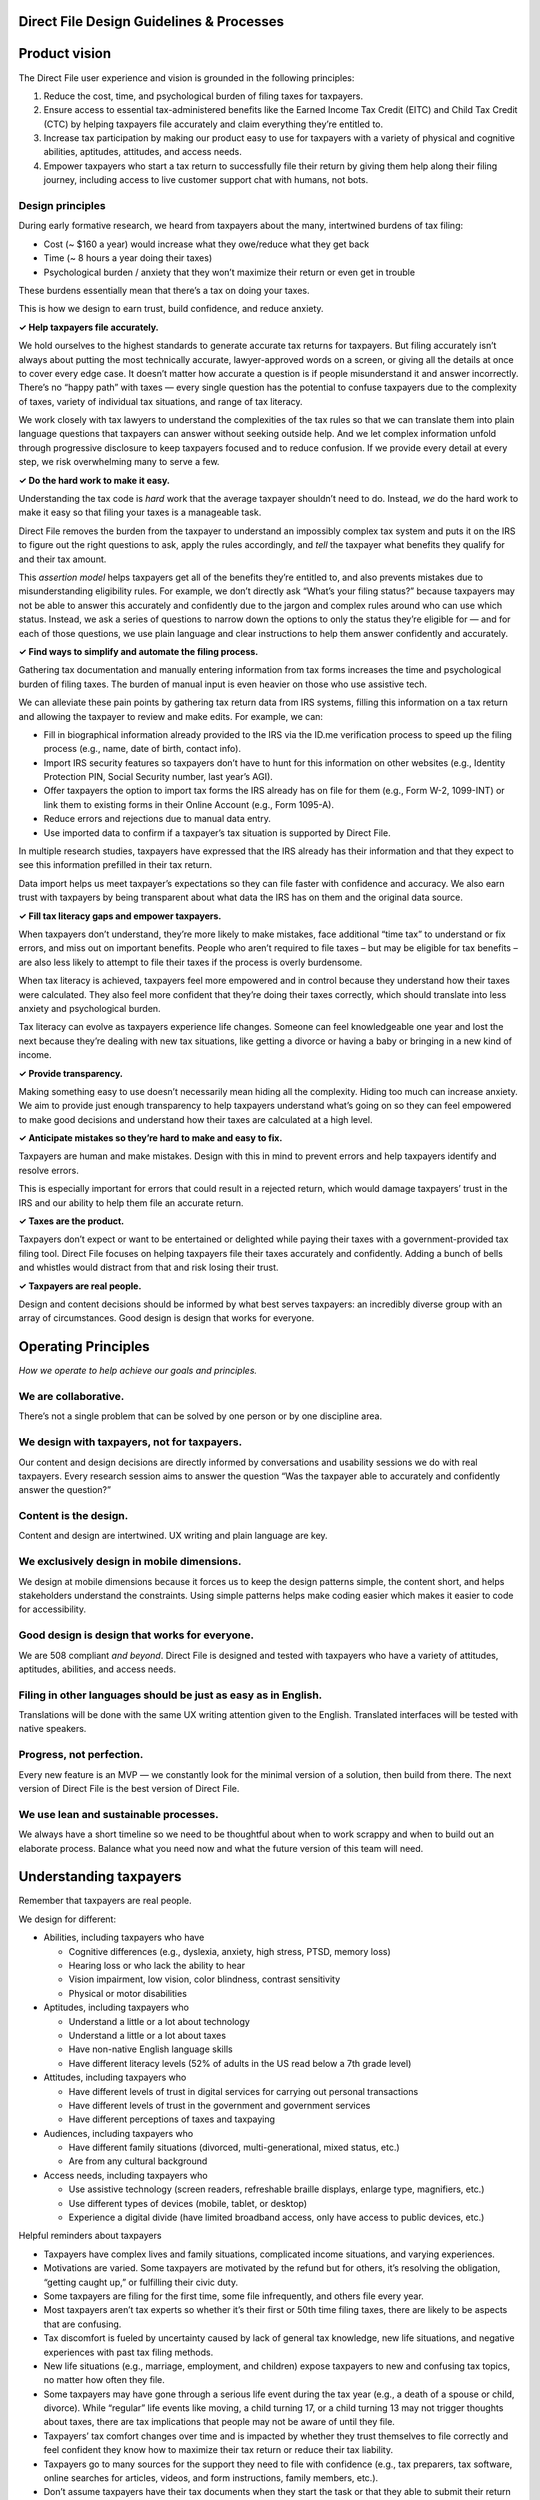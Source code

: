 **Direct File Design Guidelines & Processes**
=============================================

**Product vision**
==================

The Direct File user experience and vision is grounded in the following
principles:

1. Reduce the cost, time, and psychological burden of filing taxes for
   taxpayers.
2. Ensure access to essential tax-administered benefits like the Earned
   Income Tax Credit (EITC) and Child Tax Credit (CTC) by helping
   taxpayers file accurately and claim everything they’re entitled to.
3. Increase tax participation by making our product easy to use for
   taxpayers with a variety of physical and cognitive abilities,
   aptitudes, attitudes, and access needs.
4. Empower taxpayers who start a tax return to successfully file their
   return by giving them help along their filing journey, including
   access to live customer support chat with humans, not bots.

**Design principles**
---------------------

During early formative research, we heard from taxpayers about the many,
intertwined burdens of tax filing:

-  Cost (~ $160 a year) would increase what they owe/reduce what they
   get back
-  Time (~ 8 hours a year doing their taxes)
-  Psychological burden / anxiety that they won’t maximize their return
   or even get in trouble

These burdens essentially mean that there’s a tax on doing your taxes.

This is how we design to earn trust, build confidence, and reduce
anxiety.

**✓ Help taxpayers file accurately.**

We hold ourselves to the highest standards to generate accurate tax
returns for taxpayers. But filing accurately isn’t always about putting
the most technically accurate, lawyer-approved words on a screen, or
giving all the details at once to cover every edge case. It doesn’t
matter how accurate a question is if people misunderstand it and answer
incorrectly. There’s no “happy path” with taxes — every single question
has the potential to confuse taxpayers due to the complexity of taxes,
variety of individual tax situations, and range of tax literacy.

We work closely with tax lawyers to understand the complexities of the
tax rules so that we can translate them into plain language questions
that taxpayers can answer without seeking outside help. And we let
complex information unfold through progressive disclosure to keep
taxpayers focused and to reduce confusion. If we provide every detail at
every step, we risk overwhelming many to serve a few.

**✓ Do the hard work to make it easy.**

Understanding the tax code is *hard* work that the average taxpayer
shouldn’t need to do. Instead, *we* do the hard work to make it easy so
that filing your taxes is a manageable task.

Direct File removes the burden from the taxpayer to understand an
impossibly complex tax system and puts it on the IRS to figure out the
right questions to ask, apply the rules accordingly, and *tell* the
taxpayer what benefits they qualify for and their tax amount.

This *assertion* *model* helps taxpayers get all of the benefits they’re
entitled to, and also prevents mistakes due to misunderstanding
eligibility rules. For example, we don’t directly ask “What’s your
filing status?” because taxpayers may not be able to answer this
accurately and confidently due to the jargon and complex rules around
who can use which status. Instead, we ask a series of questions to
narrow down the options to only the status they’re eligible for — and
for each of those questions, we use plain language and clear
instructions to help them answer confidently and accurately.

**✓ Find ways to simplify and automate the filing process.**

Gathering tax documentation and manually entering information from tax
forms increases the time and psychological burden of filing taxes. The
burden of manual input is even heavier on those who use assistive tech.

We can alleviate these pain points by gathering tax return data from IRS
systems, filling this information on a tax return and allowing the
taxpayer to review and make edits. For example, we can:

-  Fill in biographical information already provided to the IRS via the
   ID.me verification process to speed up the filing process (e.g.,
   name, date of birth, contact info).
-  Import IRS security features so taxpayers don’t have to hunt for this
   information on other websites (e.g., Identity Protection PIN, Social
   Security number, last year’s AGI).
-  Offer taxpayers the option to import tax forms the IRS already has on
   file for them (e.g., Form W-2, 1099-INT) or link them to existing
   forms in their Online Account (e.g., Form 1095-A).
-  Reduce errors and rejections due to manual data entry.
-  Use imported data to confirm if a taxpayer’s tax situation is
   supported by Direct File.

In multiple research studies, taxpayers have expressed that the IRS
already has their information and that they expect to see this
information prefilled in their tax return.

Data import helps us meet taxpayer’s expectations so they can file
faster with confidence and accuracy. We also earn trust with taxpayers
by being transparent about what data the IRS has on them and the
original data source.

**✓ Fill tax literacy gaps and empower taxpayers.**

When taxpayers don’t understand, they’re more likely to make mistakes,
face additional “time tax” to understand or fix errors, and miss out on
important benefits. People who aren’t required to file taxes – but may
be eligible for tax benefits – are also less likely to attempt to file
their taxes if the process is overly burdensome.

When tax literacy is achieved, taxpayers feel more empowered and in
control because they understand how their taxes were calculated. They
also feel more confident that they’re doing their taxes correctly, which
should translate into less anxiety and psychological burden.

Tax literacy can evolve as taxpayers experience life changes. Someone
can feel knowledgeable one year and lost the next because they’re
dealing with new tax situations, like getting a divorce or having a baby
or bringing in a new kind of income.

**✓ Provide transparency.**

Making something easy to use doesn’t necessarily mean hiding all the
complexity. Hiding too much can increase anxiety. We aim to provide just
enough transparency to help taxpayers understand what’s going on so they
can feel empowered to make good decisions and understand how their taxes
are calculated at a high level.

**✓ Anticipate mistakes so they’re hard to make and easy to fix.**

Taxpayers are human and make mistakes. Design with this in mind to
prevent errors and help taxpayers identify and resolve errors.

This is especially important for errors that could result in a rejected
return, which would damage taxpayers’ trust in the IRS and our ability
to help them file an accurate return.

**✓ Taxes are the product.**

Taxpayers don’t expect or want to be entertained or delighted while
paying their taxes with a government-provided tax filing tool. Direct
File focuses on helping taxpayers file their taxes accurately and
confidently. Adding a bunch of bells and whistles would distract from
that and risk losing their trust.

**✓ Taxpayers are real people.**

Design and content decisions should be informed by what best serves
taxpayers: an incredibly diverse group with an array of circumstances.
Good design is design that works for everyone.

**Operating Principles**
========================

*How we operate to help achieve our goals and principles.*

**We are collaborative.**
-------------------------

There’s not a single problem that can be solved by one person or by one
discipline area.

**We design with taxpayers, not for taxpayers.**
------------------------------------------------

Our content and design decisions are directly informed by conversations
and usability sessions we do with real taxpayers. Every research session
aims to answer the question “Was the taxpayer able to accurately and
confidently answer the question?”

**Content is the design.**
--------------------------

Content and design are intertwined. UX writing and plain language are
key.

**We exclusively design in mobile dimensions.**
-----------------------------------------------

We design at mobile dimensions because it forces us to keep the design
patterns simple, the content short, and helps stakeholders understand
the constraints. Using simple patterns helps make coding easier which
makes it easier to code for accessibility.

**Good design is design that works for everyone.**
--------------------------------------------------

We are 508 compliant *and beyond*. Direct File is designed and tested
with taxpayers who have a variety of attitudes, aptitudes, abilities,
and access needs.

**Filing in other languages should be just as easy as in English.**
-------------------------------------------------------------------

Translations will be done with the same UX writing attention given to
the English. Translated interfaces will be tested with native speakers.

**Progress, not perfection.**
-----------------------------

Every new feature is an MVP — we constantly look for the minimal version
of a solution, then build from there. The next version of Direct File is
the best version of Direct File.

**We use lean and sustainable processes.**
------------------------------------------

We always have a short timeline so we need to be thoughtful about when
to work scrappy and when to build out an elaborate process. Balance what
you need now and what the future version of this team will need.

**Understanding taxpayers**
===========================

Remember that taxpayers are real people.

We design for different:

-  Abilities, including taxpayers who have

   -  Cognitive differences (e.g., dyslexia, anxiety, high stress, PTSD,
      memory loss)
   -  Hearing loss or who lack the ability to hear
   -  Vision impairment, low vision, color blindness, contrast
      sensitivity
   -  Physical or motor disabilities

-  Aptitudes, including taxpayers who

   -  Understand a little or a lot about technology
   -  Understand a little or a lot about taxes
   -  Have non-native English language skills
   -  Have different literacy levels (52% of adults in the US read below
      a 7th grade level)

-  Attitudes, including taxpayers who

   -  Have different levels of trust in digital services for carrying
      out personal transactions
   -  Have different levels of trust in the government and government
      services
   -  Have different perceptions of taxes and taxpaying

-  Audiences, including taxpayers who

   -  Have different family situations (divorced, multi-generational,
      mixed status, etc.)
   -  Are from any cultural background

-  Access needs, including taxpayers who

   -  Use assistive technology (screen readers, refreshable braille
      displays, enlarge type, magnifiers, etc.)
   -  Use different types of devices (mobile, tablet, or desktop)
   -  Experience a digital divide (have limited broadband access, only
      have access to public devices, etc.)

Helpful reminders about taxpayers

-  Taxpayers have complex lives and family situations, complicated
   income situations, and varying experiences.
-  Motivations are varied. Some taxpayers are motivated by the refund
   but for others, it’s resolving the obligation, “getting caught up,”
   or fulfilling their civic duty.
-  Some taxpayers are filing for the first time, some file infrequently,
   and others file every year.
-  Most taxpayers aren’t tax experts so whether it’s their first or 50th
   time filing taxes, there are likely to be aspects that are confusing.
-  Tax discomfort is fueled by uncertainty caused by lack of general tax
   knowledge, new life situations, and negative experiences with past
   tax filing methods.
-  New life situations (e.g., marriage, employment, and children) expose
   taxpayers to new and confusing tax topics, no matter how often they
   file.
-  Some taxpayers may have gone through a serious life event during the
   tax year (e.g., a death of a spouse or child, divorce). While
   “regular” life events like moving, a child turning 17, or a child
   turning 13 may not trigger thoughts about taxes, there are tax
   implications that people may not be aware of until they file.
-  Taxpayers’ tax comfort changes over time and is impacted by whether
   they trust themselves to file correctly and feel confident they know
   how to maximize their tax return or reduce their tax liability.
-  Taxpayers go to many sources for the support they need to file with
   confidence (e.g., tax preparers, tax software, online searches for
   articles, videos, and form instructions, family members, etc.).
-  Don’t assume taxpayers have their tax documents when they start the
   task or that they able to submit their return in a single session.
   They might not have received their tax documents, be able to obtain
   them, recognize them, or have them handy or organized. These can be
   obstacles to filing a return.

**Beyond 508 Compliance**
=========================

To make Direct File available to taxpayers who use assistive technology
(AT), accessibility expertise was essential to our agile development and
design practices. As a result, Direct File exceeds the requirements in
Section 508 of the Rehabilitation Act while also complying with the
highest standards of the web content accessibility guidelines (WCAG).

The team approached accessibility from a systems perspective, so it
wasn’t just another to-do item on a checklist. Creating 508-compliant
components and having a design system with reusable parts meant the team
didn’t constantly need to worry about bugs. Once a component was
508-compliant, it would be suitable for everyone. The component would
only need to be re-evaluated or updated if the team introduced a new
design new pattern.

| **Our Approach to Accessibility**
| To support the team’s growth, detailed documentation was available on
  a wiki that everyone could access and update as we learned new
  information. The wiki also included links to trusted resources from
  the Information Resources Accessibility Program (IRAP), which is the
  IRS’s accessibility program office. Three team members held federally
  administered Trusted Tester certifications and formed an Accessibility
  Resource Group to coach other teams and review code changes for
  conformance. Finally, the team celebrated everyone’s accessibility
  contributions in weekly all-hands meetings, raising both awareness of
  accessibility work and publicly appreciating those who did the work.

The Accessibility Resource Group relied on GitHub’s Pull Request (PR)
template feature to ensure accessibility. When reviewing code, each
engineer saw the same prompts. For example:

-  Does it work across multiple screen sizes?
-  Can it run on a slow internet connection?
-  Is everything accessible by a keyboard and screen magnifiers (e.g.,
   for low-vision users) and by speech input (e.g., for those with
   dexterity impairments)?
-  Do multiple screen readers work as expected (e.g. JAWS and
   VoiceOver)?

This checklist supported efficient review processes and ensured that new
accessibility issues weren’t accidentally introduced. A culture of
constant improvement, rather than waterfall-style lockstep development,
helped to catch and address any new issues that did make it through.

Additionally, the certified Trusted Testers conducted end-to-end reviews
to catch any issues missed through the PR process. As part of the Direct
File development process, accessibility problems were tracked as bugs,
just like any other system feature. Section 508 violations were highly
prioritized, and all issues were refined with design and engineering to
understand how to resolve them. Over time, fewer and fewer bugs made it
through, demonstrating this effort’s success.

**Flow logic: How were the questions designed and sequenced?**
==============================================================

**Introduction**
----------------

The flow of Direct File was strategically designed to be assertive and
dynamic.

This means we’re not just digitizing fields from IRS forms and making
taxpayers figure out how to fill them out. Instead, *we’re* doing the
hard work to make it easy for taxpayers. What this looks like:

-  Digesting the tax code to understand exactly what we need to know and
   how individual pieces fit into Direct File holistically
-  Designing streamlined questions so that we can assert eligibility for
   multiple tax benefits at the same time, while maintaining plain
   language and ease
-  Ordering questions strategically to get as much value as possible
   from early questions, so that we can dynamically hide questions that
   aren’t relevant or infer answers to later questions

**How do we design the flow of questions?**
-------------------------------------------

Every designer does this a little differently, but this is the general
process.

**Step 1: Figure out what Direct File needs to know about the taxpayer, and why.**
~~~~~~~~~~~~~~~~~~~~~~~~~~~~~~~~~~~~~~~~~~~~~~~~~~~~~~~~~~~~~~~~~~~~~~~~~~~~~~~~~~

The first step is figuring out what information we need from the
taxpayer to make a determination about their taxes. For example: What
filing statuses are they eligible for? Do they have a dependent? Do they
have any taxable Social Security income? What standard deduction amount
do they qualify for? Can they claim the Earned Income Tax Credit?

To do this, we (designers) consult relevant IRS publications and partner
with IRS General Counsel to understand all of the information needed and
how it’s used by the IRS. Some of this will be obvious from IRS
publications, and some of it will require engaging with General Counsel
to understand exactly what information is needed and how it’s used.

At the same time, we work with engineers to understand the information
needed for Modernized e-File (MeF) and PDF (the downloadable federal tax
return as PDF) purposes. This research is typically done by our
engineering partners. Sometimes, the MeF and PDF information
requirements will match what we’ve learned from IRS publications. Other
times, there will be requirements related to MeF and PDF that aren’t
covered in IRS publications. This is why it’s important to consult all
sources from the beginning. This step also involves researching any
constraints on the information imposed by the MeF schema.

When this is done, we’ll have a comprehensive list of the information
that Direct File needs. In the next step, we’ll come up with a strategy
for how to get it.

**Step 2: Synthesize the information to understand how it fits in to the larger Direct File flow.**
~~~~~~~~~~~~~~~~~~~~~~~~~~~~~~~~~~~~~~~~~~~~~~~~~~~~~~~~~~~~~~~~~~~~~~~~~~~~~~~~~~~~~~~~~~~~~~~~~~~

Once we understand what information we need to collect and why, we
synthesize this information to figure out:

-  Do we already ask for this information in Direct File?
-  Can we derive this information based on other questions we ask?
-  Can we expand or adjust any existing questions to incorporate this
   information?

We go through this exercise first to exhaust all other options before
adding a new question. To do this, the designer needs to understand why
the information is needed and how it relates to other parts of the
product. This helps us identify opportunities to merge like questions or
tweak existing questions to meet the need. The best case scenario is
that we can use an existing question and save the taxpayer the burden of
answering extra questions. The next best case is that we can tweak an
existing question to get the information we need.

If we determine that we need to add a new question, then we think about
how to integrate it into the flow. We ask ourselves:

-  What new questions might we need to ask?
-  Are they similar to other questions in Direct File and should we
   consider grouping them to make them easier for taxpayers to answer?
-  Are the answers to these questions needed for other tax scope,
   particularly tax scope that’s actively being worked on or coming soon
   to Direct File?
-  How might this affect other areas of Direct File?

When this is done, we’ll have a list of the new information we need to
collect from the taxpayer and an initial strategy for how to collect it.

**Step 3: Determine the most efficient and HUMAN way to structure the flow.**
~~~~~~~~~~~~~~~~~~~~~~~~~~~~~~~~~~~~~~~~~~~~~~~~~~~~~~~~~~~~~~~~~~~~~~~~~~~~~

Next, we determine where to integrate the new questions into the flow.

It’s important to ask questions efficiently, but it’s not all about
efficiency. We’re aiming for a balance of efficiency and humanity.
Sometimes we need to add an extra question to make a subsequent question
easier to answer, and that’s okay.

Figuring out the order of questions is little bit of an art and a little
bit of science. We don’t have rigid rules, but we have these general
guidelines:

1. Front-load knockout questions so that taxpayers with out-of-scope tax
   situations are informed as early as is practical.
2. Front-load questions that serve multiple tax purposes. Asking these
   early in the flow helps Direct File know if a taxpayer is
   disqualified from certain benefits so that it can stop asking
   unnecessary questions. For example, the questions about the
   taxpayer’s relationship to a family or household member are heavy
   hitter questions because so many tax benefits have a “relationship
   test.” These questions give Direct File early intel about which
   benefits the taxpayer is disqualified for based on failing the
   relationship test. This allows Direct File to filter out any
   downstream questions related to those benefits.
3. Place questions later in the flow if they’re only used to inform one
   or two edge case determinations. For example, there’s a special rule
   for people who made under a certain amount of money while they were
   full-time students and/or physically or mentally unable to care for
   themselves. The rule allows them to be treated as having a higher
   earned income to calculate their Child and Dependent Care Credit and
   dependent care benefits exclusion. To figure out if this rule applies
   to the taxpayer, Direct File asks: “In any of the months when you
   were <a full-time student/physically or mentally unable to care for
   yourself/a full-time student or physically or mentally unable to care
   for yourself>, did you make <$250/$500> or less?” Even though this
   relates to questions earlier in the flow (about their status as a
   student, their ability to care for themselves, and their income), we
   decided to ask this as late in the flow as possible in the Credits
   section. This allowed Direct File to collect more information about
   the taxpayer that could potentially filter out this question. For
   example, we set up this question so the taxpayer wouldn’t see it
   unless they were a full-time student and/or unable to care for
   themselves, met the requirements to qualify for the Child and
   Dependent Care Credit, were Married Filing Jointly, had earned income
   under a certain amount, and had qualified child and dependent care
   expenses that were greater than the earned income of the lowest
   earning taxpayer. This gives the taxpayer more opportunities to have
   this question filtered out for them, and the chance increases the
   later the question appears in the flow.
4. For complex or dense questions, consider adding a gating question
   that’s easier to answer, even if it’s less efficient.
5. Group similar questions to make them easier for taxpayers to answer,
   even if this means you need to deviate from the other general
   guidelines. You may have questions that fall nicely into existing
   themes, like citizenship or life circumstances or income. It usually
   makes sense to group these questions together (but not always).
   Grouping similar questions prevents the taxpayer from having to
   context switch and answer similar questions scattered across
   different sections.
6. Front-load questions that are easier to answer before asking the
   harder ones. For example, answering a question about how long someone
   lived with you is easier than answering a question about the cost of
   keeping up your home or the share of someone’s living expenses you
   paid. Asking these early on can help disqualify the taxpayer from
   certain benefits and save them from grappling with the harder
   questions.
7. For harder or more sensitive questions, don’t ask them until you know
   you need them, even if that means separating similar questions into
   different parts of the flow. For example, when adding a family or
   household member, Direct File asks for information *about* the family
   member’s TIN to help establish if they’re a dependent or qualifying
   person for tax benefits, but doesn’t ask for the *actual* TIN until
   later in the flow once we know the family member qualifies.
8. Ask eligibility questions before calculation questions. For example,
   ask questions to establish if the taxpayer qualifies for the Child
   and Dependent Care Credit before asking questions to calculate the
   amount of the credit.This allows us to tell the taxpayer as soon as
   possible once they qualify for a benefit and explain why they’re
   about to see a slew of extra questions.

How do we document the logic behind the flow?
---------------------------------------------

As you can tell, designing the flow requires a deep understanding of the
questions in Direct File, why we ask them (including all of the detailed
tax nuances), and how they relate to other questions in the flow.

So how do we keep this straight?

We have a system for documenting this logic in our design tools (Mural
or Figma). It consists of “Informs” tables, arrows and “clippies”, and
“Who sees this” banners.

**“Informs” tables**
~~~~~~~~~~~~~~~~~~~~

There’s an “Informs” table next to almost every question screen in
Direct File that outlines why each question is being asked. This helps
us keep track of why we’re asking the question and what we need to be
able to extract from the responses.

.. figure:: https://github.com/user-attachments/assets/2549d7d8-47ee-48bd-aad6-6db9e708f9d1
   :alt: flow-logic-informs-tables

   flow-logic-informs-tables

**Arrows and “clippies”**
~~~~~~~~~~~~~~~~~~~~~~~~~

The screens are connected by arrows that lead the taxpayer down
different paths depending on how they answer. These arrows are often
annotated with a green “clippy” icon, which we use to indicate when
Direct File knows enough about the taxpayer’s tax situation to be able
to assert something, even if it’s simply asserting that the child
they’re adding to their tax return can’t be their qualifying child
dependent.

.. figure:: https://github.com/user-attachments/assets/ea36cacd-6c12-4ba8-bf66-015c68663b7c
   :alt: flow-logic-arrows-and-clippies

   flow-logic-arrows-and-clippies

**“Who sees this” banners**
~~~~~~~~~~~~~~~~~~~~~~~~~~~

Direct File dynamically filters questions to only ask those questions
that are potentially relevant to a given taxpayer. A relevant question
is one that could result in a change to what is entered on a form or
schedule of the tax return. For example, Direct File might ask a
question to establish eligibility to claim a tax credit, but if the
taxpayer is already ineligible for the credit due to another reason, the
question will not be asked. Where this is relevant, you’ll see an orange
banner above the screen that specifies who will (or will not) see that
screen.

.. figure:: https://github.com/user-attachments/assets/a9231f0a-0f56-46a1-9501-d2b2d1e29066
   :alt: flow-logic-who-sees-banner

   flow-logic-who-sees-banner

**Data Import system**
======================

For the 2024 tax season, Direct File explored ways to simplify and
automate the filing process.

Taxpayer benefits of data import include:

-  Faster to complete return
-  Reduce human error due to typos
-  Alleviate burden of manual input for taxpayers who use assistive tech
-  Increase accuracy of information submitted
-  Reduce rejections when the taxpayer submits

Data sources we leveraged data from:

+-----------------------+-----------------------+-----------------------+
| System                | Details               | Data imported to      |
|                       |                       | Direct File           |
+=======================+=======================+=======================+
| ID.me                 | IAL2 verification     | Biographical          |
|                       | source taxpayers use  | information and       |
|                       | to sign up for Direct | contact information   |
|                       | File and log in       |                       |
+-----------------------+-----------------------+-----------------------+
| IP PIN Service        | An identity           | IP PIN                |
|                       | protection PIN (IP    |                       |
|                       | PIN) is a six-digit   |                       |
|                       | number that prevents  |                       |
|                       | someone else from     |                       |
|                       | filing a tax return   |                       |
|                       | using your Social     |                       |
|                       | Security number (SSN) |                       |
|                       | or individual         |                       |
|                       | taxpayer              |                       |
|                       | identification number |                       |
|                       | (ITIN).               |                       |
+-----------------------+-----------------------+-----------------------+
| REDACTED              | REDACTED              | Forms W-2, 1099-INT   |
+-----------------------+-----------------------+-----------------------+
| REDACTED              | REDACTED              | Forms 1095-A, Last    |
|                       |                       | year’s AGI            |
+-----------------------+-----------------------+-----------------------+

For the first pilot year (TY23) of data import we only imported data for
the primary taxpayer.

To use Direct File, the primary taxpayer was logged into ID.me and
authenticated so we could import their data securely. Spouse and
dependent information was not imported because we didn’t build a
mechanism for the spouse or dependent to consent to their data being
imported to someone else’s tax return. Without consent, there’s a
privacy and security risk. See “The future of data import” for details
on how we can expand data import capabilities.

**Data Import Design principles**
---------------------------------

The data import design team used the Core Direct File design principles
as a starting point to design data import experiences. As we refined our
design concepts, spoke with taxpayers and got user insights, we refined
design principles around data import user needs and expectations.

**✓ Reduce time and psychological burden.**

Gathering tax documents and manually entering tax information is tedious
and puts burden on the taxpayer. The burden of manual input is even
heavier on those who use assistive tech.

If the IRS already has this information available, we should prefill as
much tax information as we can to taxpayer’s federal tax return. Since a
lot of forms are inaccessible, data import can bring more equity to the
tax filing process for assistive tech users.

**✓ Give taxpayers control of their data**

Give taxpayers the choice to use their own data or manually enter tax
form information instead. If they do decide to import data, they should
be able to review and make edits if necessary.

**✓ Provide transparency.**

Inform taxpayers about what data the IRS has on them, the data source
and how the imported data will be used on their federal tax return.

**✓ Help taxpayers fix issues with their data.**

This goes hand in hand with data transparency. We inform taxpayers where
their data is coming from so if there’s an issue, they know what to do.
For example, if their name is out of date because they got married, they
can contact ID.me to update their name. If their W-2 shows incorrect
information, they should contact their employer who issues the W-2 to
get it corrected and resubmit a correct W-2 to the Social Security
Administration which sends it to the IRS.

**✓ Build trust.**

Taxpayers already think the IRS has all their information based on
previously submitted tax returns. Deliver on their expectations and make
it easier for taxpayers to confidently and accurately file their taxes.

**✓ Reduce errors and rejections.**

By importing data we can reduce the likelihood of human errors related
to data entry before submission. This has a downstream positive impact
by reducing the number of common rejections post-submission, e.g., IP
PINs, employer identification numbers, etc.

**✓ Progressive disclosure.**

Reveal tax return data we have available to import and ask for missing
data step-by-step. We don’t want to overwhelm taxpayers with reviewing
all their information all at once. When we ask them if they’d like to
import information, we provide the most important details first so they
understand what they will be imported. For example, in the case of a
W-2, we only display the employer name, employer identification number
and wages. After they import, we ask for W-2 information we don’t have
on file for them and THEN we allow them to review all the data for their
W-2.

**Content considerations for Data Import**
------------------------------------------

**✓ Distinguish between “the IRS” and “Direct File”**

When explaining how data import works or where data comes from, clearly
distinguish between “the IRS” and “Direct File” so that taxpayers
understand that data is coming from IRS systems of record. This
increases trust in the data. Additionally, Direct File is a tax
preparation tool, not a data source.

-  \*Example snack:

.. figure:: https://github.com/user-attachments/assets/29410271-7cef-4df4-88e2-d970087cfe92
   :alt: data-import-content-image_1

   data-import-content-image_1

-  *Example breather screen, explaining what Direct File can do and
   where data comes from:*

**✓ Always explain where imported data comes from**

Always describe where we get data from to increase trust in Direct File,
provide transparency, and give clarity in the event that the data looks
incorrect.

-  Example snack: We told the taxpayer that their biographical data came
   from ID.me rather than another IRS system of record. Since people
   move or can change names, explaining that the information was pulled
   from ID.me and not the IRS may alleviate fears that IRS has incorrect
   information.

**✓ Use the right terminology to describe how data import works**

Taxpayers had different perceptions of how data import would work. Use
descriptive, plain language terminology when writing about data import
functionality in Direct File. Select the appropriate term to use,
depending on the context or flow. We used the terms like “import” and
“fill in” to describe how Direct File can add tax forms or biographical
information to a tax return. In a few cases, we used the term “pre-fill”
when another term wasn’t possible. Avoid over using “pre-fill”. We don’t
want to give the impression that Direct File is filling out an entire
tax return, and fill in or import work as substitutes. We also avoided
using the word “pre-population” in favor of other plain language terms.

Also avoid terms like “upload” that indicate that a taxpayer has to
upload their tax forms to Direct File or connect to a third-party
source.

**UX system for Data Import**
-----------------------------

Data types
~~~~~~~~~~

-  Biographical information that is mostly evergreen unless there are
   life changes

   -  Name
   -  Date of birth

-  Contact information that can change and IRS needs to confirm this is
   still accurate

   -  Mailing address
   -  Phone number
   -  Email

-  IRS security features

   -  Identity Protection PIN (IP PIN)
   -  Social security number (SSN)

-  Tax return information

   -  W-2s for jobs
   -  1099-INTs for interest income
   -  1095A for marketplace health insurance (which impacts eligibility
      for the Premium Tax Credit)

UX patterns for presenting imported data
~~~~~~~~~~~~~~~~~~~~~~~~~~~~~~~~~~~~~~~~

The patterns are listed from small to large based on complexity and the
level of effort to design and implement.

**1. Import a value on a single screen**

For this pattern we leveraged existing screens from the tax flow and
created a new variation for data import which filled in information for
a single data value.

**Scenario 1.1: Single screen**

For some screens, the data import version replaced the existing screen
where we asked taxpayers to enter information. This was a one-to-one
screen replacement in the tax flow.

Design notes:

-  Content updates were made to encourage the taxpayer to review the
   prefilled information instead of entering information or answering a
   question.
-  When we pre-filled an input we removed “(Required)” from the input
   label since the taxpayer didn’t have to do anything.
-  We made these inputs fields uneditable because the information is
   specific to the taxpayer and considered evergreen.

.. figure:: https://github.com/user-attachments/assets/0fcb6577-5da7-4dda-a03b-e45c7d20da15
   :alt: data-import-ux-patterns-image_1

   data-import-ux-patterns-image_1

**Scenario 1.2: Condense multiple screens into one screen**

For some task flows, there was an opportunity to reduce the number of
screens and allow taxpayers to move through the tax return more quickly.
In the case of IP PINs, we were previously asking taxpayers:

1. Do you have an IP PIN?
2. If yes, are you ready to enter it?
3. If yes, what is it?

If Direct File detected that the taxpayer had an IP PIN, we could
replace screens 1-3 with a new screen that prefilled the information for
the taxpayer.

.. figure:: https://github.com/user-attachments/assets/84eac236-e78f-4a32-b36f-ae4c40c7fb69
   :alt: data-import-ux-patterns-image_2

   data-import-ux-patterns-image_2

**2. Hide screen, don’t show anything**

If Direct File looked for a taxpayer’s IP PIN and didn’t find one, we
hide the IP PIN screens. No need to ask or display anything.

.. figure:: https://github.com/user-attachments/assets/f9497e6e-8c1a-4fbe-9991-2d4bfcf9ed92
   :alt: data-import-ux-patterns-image_3

   data-import-ux-patterns-image_3

**3. Conditional assertion screens**

This is the MVP approach to letting taxpayers know the IRS detects they
have a specific form in their Individual Online Account in lieu of
importing the tax form information to their federal tax return.

In an ideal world, we would have imported the data from Form 1095-A into
a taxpayer’s return but we launched this form towards the end of filing
season on April 3, 2025 which gave us very little time to design,
implement and test.

.. figure:: https://github.com/user-attachments/assets/160ec886-44c4-4334-ad59-f44060fb9731
   :alt: data-import-ux-patterns-image_4

   data-import-ux-patterns-image_4

**4. Info alerts**

This is related to “Conditional assertion screens”. In addition to
displaying these screens, we also displayed info alerts on relevant
screens to help taxpayers accurately answer questions related to Form
1095-A. The alerts informed taxpayers that Direct File detected Form
1095-A in their Individual Online Account.

.. figure:: https://github.com/user-attachments/assets/5637b9af-655a-41d6-aa56-82d7d29a1b2b
   :alt: data-import-ux-patterns-image_5

   data-import-ux-patterns-image_5

**5. Mini data view**

The mini data view leverages the UX for our regular data views which
aggregates a taxpayer’s responses in a subsection in order for them to
review the information before moving onto the next subsection.

When a taxpayer starts their tax return, we show them a “mini data view”
which combine several pieces of information, basic information about
them and their contact information, so they can review and make edits.
After the taxpayer makes an edit, they are taken back to the mini data
view until they hit Continue which takes them to the rest of the
questions in the About you flow.

.. figure:: https://github.com/user-attachments/assets/3212b911-fe4f-4126-a62f-2e4314e73bb4
   :alt: data-import-ux-patterns-image_6

   data-import-ux-patterns-image_6

**6. Imported tax form data in subsections**

The holy grail of the data import experience was redesigning an entire
subsection through the lens of data import. This was the highest lift in
terms of design and engineering effort because:

-  tax logic was involved
-  we needed to determine the conditional logic of what screens we show
   and hide
-  navigation was tricky, especially when considering what would happen
   if the taxpayer exits in the middle of importing data
-  we needed to have a backup UX plan in case the data import service
   was down

We designed data import flows for the Jobs (Form W-2s) and Interest
income (Form 1099-INT) sections where we:

1. Inform taxpayers we have data available to import (W-2s, 1099-INTs)
2. Give taxpayers the choice to import all, some or none of the data
3. Ask taxpayers to fill in missing information
4. Prompt taxpayers to review each form they imported via a data view
5. Take taxpayers back to the collection hub so they can manually add
   additional forms we didn’t have available to import or their spouse’s
   information if MFJ

The full data import experience involved the following actions and
decisions from the taxpayer:

-  Import
-  Review
-  Edit
-  Add missing information
-  Don’t import

.. figure:: https://github.com/user-attachments/assets/30e5eb28-925c-4e4f-9efb-430c4f485a8c
   :alt: data-import-ux-patterns-image_7

   data-import-ux-patterns-image_7

**7. Imported tax forms with knockouts**

With the ability to import data from W-2s and 1099-INTs was the
possibility of importing a W-2 that contains a knockout because the
taxpayer’s income isn’t supported by Direct File.

To address this scenario we created a knockout screen that would show
after the taxpayer imported either their W-2 or 1099-INT. The knockout
screen can display either a single or multiple reasons explaining why
Direct File doesn’t support their tax situation.

We used preexisting content for knockouts to display in the accordions
and we leveraged the knockout banner at the top which would display in
all subsequent screens. If the taxpayer thinks the knockout is a mistake
or they want to learn more, they can review their imported forms and
make edits as well as remove the imported item and manually re-add it.
If the taxpayer manually inputs the same W-2 or 1099-INT information,
the existing knockout screens in the flow informs the taxpayer they are
ineligible to use Direct File.

.. figure:: https://github.com/user-attachments/assets/8d5c8870-8f29-4da6-847b-3151ea88a495
   :alt: data-import-ux-patterns-image_8

   data-import-ux-patterns-image_8

Backup strategy
~~~~~~~~~~~~~~~

We made sure to have a backup UX plan in case the data import service
was down. We opted to default to the existing flows and screens where we
ask taxpayers to input all their information.

.. figure:: https://github.com/user-attachments/assets/04764c29-6f1a-4b37-b45c-76fe790b613b
   :alt: data-import-ux-patterns-image_9

   data-import-ux-patterns-image_9

**Data Import Design challenges**
---------------------------------

Upfront challenges we knew of
~~~~~~~~~~~~~~~~~~~~~~~~~~~~~

-  Timeliness of forms: Forms are required to be submitted to the IRS at
   different times which means all of the taxpayers tax information
   isn’t available until the very end of the filing season. If a
   taxpayer prepares their taxes in early February, they won’t have the
   ability to import all of their data vs if they filed later in April.

   -  UX result:We fragmented incorporating data import into the tax
      return section by section which aligned with our roll out plan.
   -  We can’t import spouse’s data: This is frustrating for taxpayers
      who have recently filed Married Filing Jointly and know the IRS
      already has their spouse’s information.
   -  UX result: We used a breather upfront to create more progressive
      disclosure, separating TP1’s forms from TP2’s forms, as well as
      more progressive disclosure after TP1’s forms had been imported.

      -  We added data-import-breather-spouse (“First, we’ll check if we
         can fill in some of <TP1FirstName>’s Form W-2 information.”)
         and jobs-data-import-breather-done (“You’re done reviewing all
         of the Form W-2 information that was imported for
         <TP1FirstName>. If you have more W-2s to report <for
         TP1FirstName or SpouseFirstName>, you can manually add them
         next.”)
      -  We used TP1’s first name rather than just “you,” to further
         clarify that we weren’t referring to the plural “you”
      -  We made the snack “Why do I have to manually add my spouse’s
         W-2 information?” more prominent.
      -  Future state idea: Revisit the flow/collection hub for adding
         MFJ W2s and other income types

-  Tax flows are complex: We couldn’t just build an entirely new UX
   framework and system in the amount of time we had as a small team.
   This meant that for year one of data import, we would retrofit what a
   data import experience looks like using the existing design framework
   as the foundation and would “data-importify” screen by screen,
   section by section.

Assumptions going into the first phases of data import design
~~~~~~~~~~~~~~~~~~~~~~~~~~~~~~~~~~~~~~~~~~~~~~~~~~~~~~~~~~~~~

-  Complete information: We thought the IRS had all of the Form W-2 and
   1099-INT information available to import.

   -  Reality: The IRS only receives some box 12 codes, does not receive
      box 14 codes or state tax information
   -  UX result: We had to add additional screens to the flow asking
      taxpayers to review their forms and add missing information. In an
      ideal world, the taxpayer should only take two actions: import and
      review.

-  Timeliness of 1099-INTs: We thought the IRS would have received a
   majority of 1099-INTs before tax day

   -  Reality: the average day that the IRS received 1099-INTs from
      payers is April 13.
   -  UX result: 1099-INTs (and other forms) may need a different UX
      treatment than W2 to help set TP’s expectations, if 1099-INT were
      to launch on Day 1 of Direct File next tax year.

What we learned along the way
~~~~~~~~~~~~~~~~~~~~~~~~~~~~~

-  Fetching data:We decided to fetch the data once to simplify + add UX
   implications of not having the latest data.
-  Handling of corrected W-2s: We simplified by only supporting standard
   W-2s.
-  UX result: Strip out unsupported characters (commas, periods) for
   required fields. If the taxpayer edits the information, the existing
   error system will alert them that they can’t add unsupported
   characters.
-  Review mechanism: Taxpayers want the flexibility to review as much or
   as little as they want. In usability sessions we saw participants
   take different approaches to review imported data. Some were diligent
   and took the time to review the imported information line item by
   line item while others quickly scanned the information because they
   felt the IRS was the ultimate authority and had accurate data, no
   need to check.

**The future of data import**
-----------------------------

In March 2025, the Direct File design team brainstormed initial ideas of
what a data import-first experience could look like if we could do it
again.

We came up with the following expansion opportunities for data import:

-  Give taxpayers direct control over how they use imported data on
   their tax return
-  Error prevention and recovery to help taxpayers answer questions
   accurately through data import
-  An improved “Getting started with Direct File” module to inform
   taxpayers if Direct File supports their tax situation
-  Improved Income IA and builder experience to provide taxpayers with
   an efficient path that will show only show them relevant and
   necessary sections in order to complete an accurate tax return
-  An interactive screener experience to help taxpayers assess if Direct
   File is a fit for their tax situation before committing to completing
   the id.me/registration/login task.

**Paper Filing Path**
=====================

This is how Direct File supports the need for paper filing. There are
two scenarios in Direct File where a taxpayer will need to paper
vs. e-file their federal tax return:

1. A TP and/or their spouse/dependent(s) indicated they have an IP PIN
   but they cannot retrieve it.
2. A TP and/or their spouse reported that they filed a federal tax
   return the previous year but cannot find their prior year AGI or
   Self-select PIN (SS PIN) to confirm their identity.

**Paper path: missing IP PIN**
------------------------------

**Where DF asks about IP PIN**
~~~~~~~~~~~~~~~~~~~~~~~~~~~~~~

The TP reports if they and their spouse/dependents, if applicable, have
an IP PIN in the following sections:

-  Primary TP: About you section
-  Spouse: Spouse section
-  Dependent(s): Family and household section

Once the TP indicates that any individual on their return has an IP PIN
they can’t retrieve, they receive an alert and view a breather screen to
flag that they will be required to paper file their return. They are
also provided with guidance on steps to take to retrieve an IP Pin so
they can e-file their return instead.

.. figure:: https://github.com/user-attachments/assets/1f0a2878-0f73-4725-a7fa-aea52df8fe12
   :alt: paper-path-image_1

   paper-path-image_1

**Dynamic checklist subsection**
~~~~~~~~~~~~~~~~~~~~~~~~~~~~~~~~

When the paper path is triggered by a missing IP PIN (checklist version
A, below) the last subsection in the ‘Complete’ section updates from
‘Sign and submit’ or ‘Sign’ then ‘Submit’ to ‘Print and mail’.

.. figure:: https://github.com/user-attachments/assets/d5264041-c5ba-45fa-9e11-5e2035e332b1
   :alt: paper-path-image_2

   paper-path-image_2

**Print and mail section**
~~~~~~~~~~~~~~~~~~~~~~~~~~

The ‘print and mail’ section then provides the TP with:

-  An alert reminding them they can e-file if they add any missing IP
   PINs
-  Step-by-step instructions on how to file a paper return.

.. figure:: https://github.com/user-attachments/assets/965680c3-a173-4550-9e73-0025560e152c
   :alt: paper-path-image_3

   paper-path-image_3

**Paper path: missing SS PIN or AGI**
-------------------------------------

**Where DF asks about SS PIN and AGI**
~~~~~~~~~~~~~~~~~~~~~~~~~~~~~~~~~~~~~~

The TP reports if they and/or their spouse filed a return last year but
are unable to find their prior year SS PIN or AGI in the ‘Complete’
section of Direct File.

Note: If ESSAR is working the primary TP should never have to report
their prior year SS PIN or AGI because their identity is already
verified via ID.me. If ESSAR is down, then the primary TP will be
required to use their prior year AGI or SS PIN to confirm their identity
if they filed a federal tax return the previous year.

Once the TP selects that they or a spouse cannot find their prior year
SS PIN or AGI, they receive an alert and view a breather screen to flag
that they will be required to paper file their return. They are also
provided with guidance on steps to take to retrieve their SS PIN or AGI
so they can e-file their return instead.

.. figure:: https://github.com/user-attachments/assets/6051daea-7e74-4b97-81ad-8f9f4a76ca2c
   :alt: paper-path-image_4

   paper-path-image_4

.. _dynamic-checklist-subsection-1:

**Dynamic checklist subsection**
~~~~~~~~~~~~~~~~~~~~~~~~~~~~~~~~

When the paper path is triggered by a missing IP PIN (checklist version
D, below) the last subsection in the ‘Complete’ section updates from
‘Sign’ then ‘Submit’ to ‘Print and mail’.

.. figure:: https://github.com/user-attachments/assets/92f7ea14-bfe5-44a4-9b0c-21b9e2d7371b
   :alt: paper-path-image_5

   paper-path-image_5

.. _print-and-mail-section-1:

**Print and mail section**
~~~~~~~~~~~~~~~~~~~~~~~~~~

The ‘print and mail’ section then provides the TP with:

-  An alert reminding them they can e-file if they add any missing IP
   PINs
-  Step-by-step instructions on how to file a paper return.

.. figure:: https://github.com/user-attachments/assets/2f6a9290-710a-4f00-b2c6-4b047a572b9f
   :alt: paper-path-image_6

   paper-path-image_6

**Rejections design guidelines**
================================

A federal tax return can be rejected for one of many (hundreds) of
rejection reasons. For the most frequently occurring rejection codes, we
deliver an experience that guides taxpayers through the rejection
resolution process. There are two parts to this:

-  Rejection message that is accessible from the dashboard. This message
   includes a plain-language description of the error and brief
   instructions for resolving it

   -  If there are multiple errors on the return, these reasons appear
      in an accordion

-  Alerts that appear throughout the flow explaining what the taxpayer
   needs to do on each screen

If we do not have an-app rejection explanation for a code, we just
display the code and instructions to contact Customer Support.

.. figure:: https://github.com/user-attachments/assets/7bde1cee-b938-472e-a93f-d154cc2dc3cf
   :alt: rejections_image_1

   rejections_image_1

.. figure:: https://github.com/user-attachments/assets/48dcac71-0cb0-408c-999e-bfa28dd5c8d5
   :alt: rejections-image_2

   rejections-image_2

.. figure:: https://github.com/user-attachments/assets/38cc6756-b9e1-4081-8e80-0dbf7c5e81e6
   :alt: rejections-image_3

   rejections-image_3

Update Process
--------------

Before filing season, each team should review rejection messages that
relate to their part of their product and determine if anything in the
flow has changed, such that we need to change our instructions for how
to resolve the rejection.

The Data Insights team should review the most common rejection codes
from the previous filing season and note any that are not already
included in our library of rejection resolution flows. Product teams
should partner with Customer Support on creating new flows and use
Knowledge Article content as a resource.

Any changes will need to be reviewed by Counsel.

**Direct File Email Messaging**
===============================

There are nine emails that Direct File may send out to a taxpayer. Each
email has an English and Spanish version. We determine which version to
send based on the taxpayer’s selection on
comms-different-language-choice.

Email style guide
-----------------

“From” address
~~~~~~~~~~~~~~

-  Emails are sent from “no-reply-direct-file@irs.gov”
-  The address shows as “Direct File no-reply”

Buttons & CTAs
~~~~~~~~~~~~~~

-  Use only 1 button per email to focus the user’s attention
-  Keep links and calls-to-action limited to 1-2 per email to focus
   attention and action
-  Say “Sign in to Direct File” when directing users to the product

Subheadings & bold
~~~~~~~~~~~~~~~~~~

-  Use subheadings to label different sections of the email
-  use bold to call out important information or keywords for
   scannability

Tone, etc.
~~~~~~~~~~

-  Refer to DF product style guide

Privacy
~~~~~~~

Counsel has strong concerns about sharing information in these emails,
including fact of filing (the fact that a taxpayer has submitted a tax
return). We received approval in January of 2024 to create a RAFT (Risk
Acceptance Form and Tool) where we acknowledge the risk involved in
sending emails that acknowledge the fact of filing and return status.

In the future, we should explore the feasibility of further customizing
emails to reflect:

-  Whether the taxpayer is owed a refund or has a balance due
-  Whether the taxpayer has a state filing requirement

Future improvements
~~~~~~~~~~~~~~~~~~~

-  Refine the `email preview
   text <https://www.litmus.com/blog/the-ultimate-guide-to-preview-text-support>`__
-  Test emails for
   `accessibility <https://www.litmus.com/blog/ultimate-guide-accessible-emails>`__

Email Measurement
-----------------

Metrics tracked:

-  Open rate - opens / delivered
-  Click rate - clicks / delivered
-  Click-to-open-rate - clicks / opens
-  Bounce rate - bounces/ sent
-  Page path after clicking in email

Deliverability - something to focus on next year. Delivery = the email
didn’t bounce. But, deliverability means that the email got in the Inbox
- and not spam etc. -
(https://sendgrid.com/en-us/blog/email-deliverability)

Things to test: a/b test subject lines to see if we can increase
opens/clicks based on certain wording

Editorial process for creating emails
-------------------------------------

All emails from the previous tax year should be reviewed and updated for
the upcoming tax year by late fall. New and updated content needs
product review, counsel review, and translations.

1. Review emails from previous season, looking for content that needs to
   be changed due to new scope, timing, or audience. The raw text of the
   emails should be stored in HTML.
2. Make required edits in Figma.
3. Send edits to Direct File leadership for strategic review.
4. Send edits through editorial review.
5. Send edits through Counsel review.
6. Get content translated.
7. Make edits to the emails in HTML.
8. Work with engineering to schedule send of batched end-of-season
   emails.

Regular season emails
---------------------

Return Submitted
~~~~~~~~~~~~~~~~

This email is sent every time a taxpayers submits a return through
Direct File. It communicates:

-  What to expect next
-  Reminder to file state taxes if required
-  Instructions to get help

.. figure:: https://github.com/user-attachments/assets/d8aa462f-50e4-4e06-878a-f4f7a70fa435
   :alt: email-return-submitted

   email-return-submitted

Return Accepted
~~~~~~~~~~~~~~~

This email is sent when a taxpayer’s return is accepted. It
communicates:

-  What to expect if owed a refund
-  What do do if you have a balance due
-  Information and services available on Direct File
-  Reminder to file state taxes if required
-  Instructions to get help

.. figure:: https://github.com/user-attachments/assets/7c025833-4237-4db3-91f5-a962891afdc6
   :alt: email-return-accepted

   email-return-accepted

Return Rejected
~~~~~~~~~~~~~~~

This email is sent if a taxpayer’s return is rejected. It communicates:
It tells the taxpayer to sign in to fix their return and resubmit. It
also gives information about filing for an extension and reminds them to
file state taxes if they need to.

-  The need to sign in to review the rejected return
-  Information about deadlines
-  Information about filing for an extension
-  Reminder to file state taxes if required
-  Instructions to get help

.. figure:: https://github.com/user-attachments/assets/4b72bba9-0529-431f-937e-84dee1284e1a
   :alt: email-return-rejected

   email-return-rejected

Error Emails
------------

Pre-Submission Error
~~~~~~~~~~~~~~~~~~~~

This email is sent if a user clicks the submit button but there’s a
problem, and they receive an error and the return doesn’t get sent to
MEF. If the user doesn’t successfully submit within 1 hour, this email
will get sent to them to nudge them to contact support and keep them in
the loop with Direct File.

This email communicates:

-  There was a technical issue and the return was not submitted
-  Their tax return information is saved
-  DF is working to fix the issue
-  TP needs to reach out to customer support for next steps
-  How to file for an extension if TP is concerned about meeting the
   deadline

.. figure:: https://github.com/user-attachments/assets/defad45b-b22f-4a9c-a333-45da0b679e42
   :alt: email-pre-sub-error

   email-pre-sub-error

Post-Submission Error
~~~~~~~~~~~~~~~~~~~~~

This email is sent if a user clicks the submit button and it seems that
their return was submitted, but there’s a problem and the return doesn’t
get sent to MEF. This is a rare occurrence.

This email communicates:

-  There was a technical issue and the return was not submitted
-  Their tax return information is saved
-  The TP needs to find another way to file.
-  Information about the deadline
-  How to file for an extension if TP is concerned about meeting the
   deadline

.. figure:: https://github.com/user-attachments/assets/5dd9f112-8305-4453-aede-603655a959f6
   :alt: email-post-sub-error

   email-post-sub-error

Error Resolved Email
~~~~~~~~~~~~~~~~~~~~

This email is sent after an error is fixed. It communicates:

-  There was a technical issue and the return was not submitted
-  The problem has been fixed
-  Their tax return information is saved
-  Information about the deadline
-  How to file for an extension if TP is concerned about meeting the
   deadline
-  Instructions to get help

.. figure:: https://github.com/user-attachments/assets/7e88ef66-686f-4659-b905-1ed70bb07fb7
   :alt: email-error-resolved

   email-error-resolved

End-of-Season Emails
--------------------

Reminder to submit state
~~~~~~~~~~~~~~~~~~~~~~~~

This email is sent to all TPs who have submitted a federal return
through Direct File and who live in a state that has a state tax filing
obligation. For the TY24 filing season, it was sent on April 4. This
email communicates:

-  TP can sign into DF to be directed to their state filing tool

-  TP may be able to transfer data from their federal return to their
   state return.

-  .. figure:: https://github.com/user-attachments/assets/af886b3e-39c3-4690-a743-a19794f85c0e
      :alt: email-reminder-submit-state

      email-reminder-submit-state

Reminder to Submit Federal
~~~~~~~~~~~~~~~~~~~~~~~~~~

This email is sent to all TPs who started a return in DF but have not
yet submitted it by early April. For the TY24 filing season, it was sent
on April 4. This email communicates:

-  Expanded scope that has been added during the filing season
-  Information about the deadline
-  Information about filing for an extension
-  Instructions to get help

.. figure:: https://github.com/user-attachments/assets/f9e556a5-170d-4779-a113-6c54cbfbf9a3
   :alt: email-reminder-submit-federal

   email-reminder-submit-federal

Reminder to Resubmit Rejected Return
~~~~~~~~~~~~~~~~~~~~~~~~~~~~~~~~~~~~

This email is sent to all TPs who had their return rejected in DF but
have not yet resubmitted by early April. For the TY24 filing season, it
was sent on April 4. This email communicates:

-  The need to sign in to review the rejected return
-  Information about deadlines
-  Information about filing for an extension
-  Reminder to file state taxes if required
-  Instructions to get help

.. figure:: https://github.com/user-attachments/assets/d6a2c38c-3195-4bd2-ae49-d17bd411f2d1
   :alt: email-reminder-resubmit-rejected

   email-reminder-resubmit-rejected

**Looking Ahead: Future Design Problems to Prioritize**
=======================================================

**Future Improvements to The Direct File Screener (eligibility checker)**
-------------------------------------------------------------------------

The Direct File eligibility checker is accessible from the public direct
file landing page. As a prospective user of Direct File, I need to
quickly and easily assess if Direct File is a fit for my tax situation
so I can decide if I want to commit even more effort to completing the
ID.me/registration/login task to file my taxes.

Current pain points (TY23)
~~~~~~~~~~~~~~~~~~~~~~~~~~

-  Taxpayers get to the end of Direct File before realizing that DF
   doesn’t support XYZ Form or situation *(e.g.: “Where do I enter my
   1099-DIV? Where do I enter my mortgage interest/ property tax? Where
   do I enter 1099-NEC?)*
-  Taxpayers may submit Direct File without ever knowing they weren’t
   eligible to, because the reason they were ineligible wasn’t
   associated with a question or section in the checklist *(e.g.: We
   didn’t include IRA contributions as a KO last year. When we added it
   in, it became one of our most frequent KOs)*.

Hypotheses
~~~~~~~~~~

-  Our new screener experience should create a healthy point of friction
   for taxpayers so they understand with confidence if they are eligible
   for Direct File without having to complete the sign up process or
   file their tax return and being unpleasantly surprised by a KO.
-  By making both the pre-login and post-login experiences a little more
   interactive, we can more successfully drive ineligible TPs to other
   tools.

   -  The pre-login experience should feel lite and easy and provide a
      quick preview of what to expect in DF, but it should not feel like
      you’re starting your taxes
   -  The post-login experience should import some of your taxpayer data
      upfront, if available to successfully knock you out before
      starting your taxes.

-  By creating an interactive experience upfront, we can carry
   information throughout the remaining tax return experience, so TPs
   don’t feel like they’re entering information twice.
-  We should keep the current screener list for taxpayers who want to
   learn more about eligibility in this format and as a backup plan in
   case the interactive screener is down
-  If we reframe eligibility requirements and supported tax scope
   through the lens of a taxpayer and common terms they’re familiar with
   (e.g., I am self-employed, I have a business, etc) we can make it
   easier for TPs to understand if they are eligible to use DF or should
   consider another tool.

Design considerations
~~~~~~~~~~~~~~~~~~~~~

-  Will there be any changes to IRS login/identify verification that
   will impact the overall signup experience for Direct File? Right now
   we use ID.me/IAL2
-  HMW provide guidance on when it makes sense for one spouse or the
   other to be the one who goes through the trouble of id.me based on
   how data import works to ease the task?
-  HMW create an interactive screener experience that feels personalized
   and friendly yet authoritative and credible? Consider what’s the
   right tone and voice.
-  In our interactive screener, should we give taxpayers the option to
   respond with “I don’t know”? Direct File can respond to this input by
   providing the TP more information on the topic they don’t know about
   which is great but on the other hand, how confident can DF assert if
   the taxpayer should consider using DF or not.
-  Is there an opportunity on the screener to clarify that Direct File
   is different from Free File products or Fillable Forms?

**Design tasks**
~~~~~~~~~~~~~~~~

-  | Understand what is possible in the authenticated version of the
     Direct File screener from a UX and eng perspective. This will
     inform the unauthenticated version of the screener.
   | Document what the workflow and journey looks like for taxpayers who
     transition from pre-login to post-login so we can identify ways to
     carry over data so that taxpayers don’t have to answer the same
     questions twice, if possible. Example taxpayer flows:

   -  Starts with pre-login screener and decides they want to use DF and
      sign up/login
   -  Starts with post-login screener and decides they want to use DF

-  | Identify what tax scope situations/KOs are common and painful for
     taxpayers so we don’t prompt them to go through the signup
     experience
   | Using the data above, consider if we need to prioritize making only
     certain parts of the screener interactive. If yes, what would we
     prioritize? (e.g., most painful KOs?)

-  | Review research insights on screener from Fall 2023
   | Flesh out both the authenticated and unauthenticated version of the
     screener and see where there’s overlap and redundancies to minimize
     duplication.
   | Identify new research questions and engineering questions

**Future Improvements to Direct File Information Architecture (IA)**
--------------------------------------------------------------------

Challenge
~~~~~~~~~

The current Income section IA prioritizes a limited tax scope and won’t
scale well as we continue to expand.

In the current Income section:

-  Every income tax form type gets its own subsection on the Checklist.
-  All income tax form types are displayed for all TPs. (Exception is
   Alaska PFD—just for Alaska residents.)
-  Each income type unlocks 1 at a time, and TPs have to opt out of each
   one they don’t have.

This setup was helpful for the 1st couple years of DF, when we wanted to
be extra-explicit about what income was supported. But as we keep adding
scope, the list will get too long and cumbersome.

Goals
~~~~~

-  Identify ways to make the Income IA more scalable, so that more
   supported tax scope ≠ more work for TPs without that scope.
-  As we support more complex income types, help TPs understand how
   these situations affect their taxes.

Hypotheses, to thoroughly test
~~~~~~~~~~~~~~~~~~~~~~~~~~~~~~

*Aka guesses that need lots more research, thinking through, and
testing.*

1) DF should group income types into categories. This will make the IA
more scalable AND be clearer for TPs. For example:

-  Savings and investment or maybe Interest and dividends—1099-INTs and
   1099-DIVs
-  State payments—Unemployment, state paid benefits, Alaska PFDs

2) DF should separate the reporting of taxable payments from follow-up
questions about complex tax situations. The current Income section mixes
straight reporting of taxable payments with follow-up questions about
complex tax situations. This can make the TP switch mental models
throughout. It’ll be easier logistically (for TPs and us) if we have a
separation of concerns:

-  A section reserved for reporting standard taxable payments that
   (usually) come with an income tax form, like W-2s and 1099-series
   forms. These will follow the collection loop pattern, and could
   largely be filled in through data import.
-  A section for other tax situations that could affect your taxable
   income. This could include info on contributions and dependent care
   benefits. These sections require a higher burden on TPs to answer
   complicated questions and could use more space to explain. This will
   often follow up on info reported in the Income section (like from
   your W-2).

3) DF should only show tax forms/situations on the Checklist that are
relevant to that TP. This will provide a much more streamlined
experience.

4) DF should allow TPs to report income tax forms in any order. This
will provide helpful flexibility to TPs.

Deeper look at hypotheses
-------------------------

Hypothesis # 1: DF should group income types into categories.
~~~~~~~~~~~~~~~~~~~~~~~~~~~~~~~~~~~~~~~~~~~~~~~~~~~~~~~~~~~~~

This will make the IA more scalable AND be clearer for TPs. For example:

-  Savings and investment or maybe Interest and dividends—1099-INTs and
   1099-DIVs
-  State payments—Unemployment, state paid benefits, Alaska PFDs

One way to hold more income types without making the Checklist too long
is to group income into categories on the Checklist. Maybe something
like this:

Perhaps these categories lead to Category collection hubs, where the
decision point on which form you’re adding is left until later in the
flow.

Many outstanding questions

-  Would a Category collection hub be helpful? Confusing?
-  Will engineering weep if we move the decision point for collection
   loops?
-  What are the criteria for determining what gets grouped together? Is
   it based on existing organization/categorization on 1040, Schedule 1,
   etc? Something else?
-  Is length of the Checklist actually that big of a concern?

Next step considerations

We should conduct extensive research to identify what groupings are
meaningful for people with different tax situations. (And if there’s
enough consensus on helpful groupings for this to be a plausible
option.) For example, we heard many TPs expected Social Security would
go under Retirement, but not everyone gets Social Security because they
turned age 65+ and retired. This feels like a great thing for a card
sort or tree test.

Hypothesis # 2: DF should separate the reporting of taxable payments from follow-up questions about complex tax situations.
~~~~~~~~~~~~~~~~~~~~~~~~~~~~~~~~~~~~~~~~~~~~~~~~~~~~~~~~~~~~~~~~~~~~~~~~~~~~~~~~~~~~~~~~~~~~~~~~~~~~~~~~~~~~~~~~~~~~~~~~~~~

The current Income section mixes straight reporting of taxable payments
with follow-up questions about complex tax situations. This can make the
TP switch mental models throughout. It’ll be easier logistically (for
TPs and us) if we have a separation of concerns:

-  A section reserved for reporting standard taxable payments that
   (usually) come with an income tax form, like W-2s and 1099-series
   forms. These will follow the collection loop pattern, and could
   largely be filled in through data import.
-  A section for other tax situations that could affect your taxable
   income. This could include info on contributions and dependent care
   benefits. These sections require a higher burden on TPs to answer
   complicated questions and could use more space to explain. This will
   often follow up on info reported in the Income section (like from
   your W-2).

Current IA getting unwieldy

For TY 2023, all 4 income subsections were collection hubs where a TP
reported income (usually through an income tax form they received). For
TY 2024, we added 2 pieces of tax scope that didn’t follow this exact
pattern:

-  Dependent care benefits—Lots of questions, and eventually a nested
   collection hub for dependent care providers
-  HSAs—Lots of questions about contributions, and then a nested
   collection hub for distributions

More hypotheses on separating taxable payments from other tax situations

*Income tax forms:*

-  Reporting income from an income tax form is relatively easy, once TPs
   learn this part of filing taxes.
-  Once a TP has started adding income tax forms, they’re in the mindset
   of adding these forms. And it’s easiest to add them all at once.
-  TPs often don’t understand all the info on their forms. This gets
   especially obtuse when there are codes either explaining the type of
   distribution (like 1099-SAs and 1099-Rs) or explaining where a
   [potentially nontaxable] part of the payment went (like W-2, boxes
   10-14).

*Income situations not reported completely on an income tax form:*

-  Nontaxable payments for tax-advantaged situations are more confusing
   for TPs, because they’re not as clearly reported on an income tax
   form. $$$ info is often reported on the W-2, but requires follow-up
   questions to make sure TPs followed certain rules.
-  TPs often set-and-forget these situations and don’t understand or
   remember the rules.
-  As a result, questions about these situations are harder to answer,
   and TPs could accidentally run afoul of rules for the first time and
   get confused/overwhelmed.
-  These situations require more guidance, and it’ll be helpful to walk
   TPs through these situations with care.
-  A separate spot to dive into these situations will also give DF space
   to better explain how W-2, boxes 10-14 work.

Rough UI ideas

A) A new section for Additional income situations

B) A new subsection for Additional income situations

C) Condense subsections to Taxable payments and Additional income
   situations, and introduce a new nav page for more content

.. figure:: https://github.com/user-attachments/assets/a1daa64f-d413-4dd3-b0e6-cdd8309d0430
   :alt: future-ia-image_7

   future-ia-image_7

Many outstanding questions

-  What’s the cost to hiding more from the Checklist? Would this depart
   too much from the hub and spoke model, where the Checklist is a
   valuable point of control for the user?
-  Are we cutting off opportunities where other deeper levels of
   navigation are needed?
-  Would it be harder for TPs to find things?
-  Should this be a catch-all for anything income-related that doesn’t
   have an accompanying income tax form?

Next step considerations

-  Do some digging on additional income situations we don’t yet support.
   How many are there? How complicated? How many levels deep will they
   need to go?
-  Would Schedule C fit here? As one of the more complicated pieces of
   tax scope on the near-term roadmap, it’d be a great test for how well
   proposed IA could scale.
-  Learn from CC about the current organization/ categorization of 1040,
   Schedule 1, etc. Where should we mirror this setup, and where should
   we deviate?
-  Any new structure ideas should be thoroughly tested. Is this
   hypothesis even true that separating taxable payments and additional
   income situations will be easier for TPs (and us)?

Hypothesis # 3: DF should only show tax forms/situations on the Checklist that are relevant to that TP.
~~~~~~~~~~~~~~~~~~~~~~~~~~~~~~~~~~~~~~~~~~~~~~~~~~~~~~~~~~~~~~~~~~~~~~~~~~~~~~~~~~~~~~~~~~~~~~~~~~~~~~~

This will provide a much more streamlined experience.

Another way to hold more income types without making the Checklist too
long is to customize the Checklist based on the types of income a TP
has. This could involve:

-  Having the TP build their Income section
-  Integration with data import, so we sometimes already know they have
   an income type

For taxable payments, this would give TPs 1 place to opt in/out of all
the income types. And an easy place to change their settings, if they
need to add or remove an income type.

For additional income situations, this would help us first identify if
TPs have certain types of accounts. And then drill into more questions
accordingly. Of note, there’s multiple ways we could find out a TP has
an account (like HSA, 401k, etc) with reportable activity:

-  Most common: we find out in the taxable payments section, because:

   -  They’ve already reported any distributions from their account
      (1099-SA, 1099-R, etc).
   -  They’ve already reported they had employer contributions on their
      W-2, in box 12. (Contributions through an employer are by far the
      most common type of contributions.)

-  Less common: we still need to ask questions to determine if:

   -  They need to report contributions not through an employer.
   -  They need to report on prior year contribution situations. This is
      extra tricky, because we learned TPs often don’t realize they need
      to do this, and may not know to opt into questions for an account
      that is no longer active. So we’d need to provide extra guidance
      with an opt-into-this-subsection model.

This could also allow us to mention account types that don’t require
reporting, like FSAs.

Could be paired with “Getting started with Direct File” module

In addition to the Income builder, the team is mulling a “Getting
started with Direct File” module that would front-load KOs for different
types of income, and could leverage expanding data import capabilities.

Read more on the “Getting started with Direct File” module

Next step considerations

We’d need to test any UI updates thoroughly.

-  How well do TPs understand this setup?
-  How easily can they go back and update their answers?
-  Is this customization of the Checklist helpful?

Hypothesis # 4: DF should allow TPs to report income tax forms in any order.
~~~~~~~~~~~~~~~~~~~~~~~~~~~~~~~~~~~~~~~~~~~~~~~~~~~~~~~~~~~~~~~~~~~~~~~~~~~~

This will provide helpful flexibility to TPs.

At the moment, a TP currently has to go through each subsection on the
Checklist to unlock the next section. Because of this setup, DF
semi-forces TPs to add income types in a particular order. (This order
isn’t absolute: a TP could say they don’t have an income type/are done
adding that type of income to unlock the next subsection, and then go
back and add more income later. Plus DF currently allows you to continue
up until a certain point with incomplete info for an income type.)

This forced order probably isn’t needed. (Social Security benefits is
sort-of an exception: the calculation of taxable SS is dependent on your
other income.) And it would probably be nice if TPs could enter their
income in any order they choose.

Rough UI ideas

The Checklist already has an established pattern—that you have to unlock
subsections one at a time. We don’t love the idea of giving the Income
section unique behavior on the Checklist.

What if the new nav page (listed above, for hypothesis 2) helped us with
this?

*[future-ia-image_11.png]*

What if the behavior rules were different on this screen, and this
distinction is how you decide if something lives on the Checklist or
here? For example:

-  All these are available at once. You don’t have to unlock them 1 at a
   time.
-  None of these are required. Though maybe you get a light
   warning/may-be-an-error flag if any of them are blank. Since you
   already told us you had them.
-  (With those rules, credits wouldn’t use a nav screen like this,
   because the subsections aren’t optional, and the order matters.)

Another potential opportunity with a new nav page like this: it could
give us more room to include more info. Like # of forms ready to import,
or # of forms already added.

Next step considerations

Testing! Would this setup be useful? Solve a problem for TPs?

A small tangent: why “other tax situations” is hard to categorize
-----------------------------------------------------------------

“Other tax situations” can affect multiple places downstream on a tax
return, often depending on if you followed the rules or not. They can
affect Schedules 1–3, which covers Income, Deductions, and Credits. This
makes categorization murky.

Do they belong under Deductions?

Of note, there’s a good argument to be made that many of these “other
tax situations” like contributions to tax-advantaged accounts could go
in the Deductions section, because they sometimes lead to a deduction.
In fact, some of the relevant forms (like Form 8889 for HSAs) imply that
the deduction amount is the most important outcome. Challenges with this
categorization are:

-  There are other outcomes from gathering this information. If you
   didn’t follow the rules, you may actually owe taxes instead. Or you
   might learn some payments are actually taxable income after all.
-  The deduction isn’t always the most likely outcome. For example, with
   HSAs, you’re eligible for a deduction if you made contributions not
   through an employer. While employer contributions are already noted
   on Form W-2, box 12. But in 2022, only 14% of HSA contributions
   weren’t through an employer (Pub 4801). Regardless of how you made
   the contributions, you’ll still need to answer questions to make sure
   you followed the HSA contribution rules.
-  If a taxpayer needs to go back and edit or review an answer, they’ll
   need to understand that this situation is/could be related to a
   deduction. This is putting more burden on them to understand the
   IRS’s categorization.

What if we considered them follow-ups to Income?

This is leading us to wonder: would these “other tax situations” make
more sense as follow-up questions for Income? With the idea that once DF
has gathered the relevant information, it can assert more readily if a
taxpayer does or doesn’t qualify for a deduction or credit in those
sections.

There’s plenty of outstanding questions here, including: What is the
criteria for determining if questions get asked in “other tax
situations” vs the Deductions section (or elsewhere)? Does it rely on
how many downstream places can get affected? This is a gnarly IA
challenge that will be interesting to explore further.

Conclusion
----------

These are some early ideas for future IA updates. Lots of research and
further iteration is needed to determine how well these (or other ideas)
would improve the overall experience and set up DF for long-term success
with future tax scope expansion.

High-level next steps (detailed more above):

-  Learn from CC about the current organization/ categorization of 1040,
   Schedule 1, etc. Where should we mirror this setup, and where should
   we deviate?
-  LOTS of user research. What categorizations make sense to people? How
   many levels is too deep? How much content is too much on the
   Checklist?
-  Do some digging on additional income situations we don’t yet support.
   How many are there? How complicated? How many levels deep will they
   need to go?

Tasks
-----

Design the experience
~~~~~~~~~~~~~~~~~~~~~

-  Continue ideation on the interaction details of a usable builder
   experience.
-  What is the IA structure of the to-be Income section that best fits
   this interaction and communicates the structure effectively to the
   user as they work?
-  What do we do with the existing PFD question in the About you and
   Spouse sections?
-  Address how we adequately signal to users how they can return to the
   control center to add/manage sections
-  Address what happens to existing data if we allow them to remove
   whole sections
-  Address rules for progression: all unlocked simultaneously, or still
   in sequence? Where do we enforce places where the user has to tell us
   they’re done adding so that we know they can leave the income section
   for next steps? What makes sense as an interaction pattern for this
   that respects what we’ve already established?
-  Explore how many levels of nav layers we feel comfortable offering
   for the section’s navigation experience
-  What are the edits and warning system impacts of these changes?
-  What are the impacts on the cascade/dependencies?
-  What do we do with the income-adjacent subsections and how does that
   fit with the builder model?
-  Define how it could use information collected earlier in the
   experience to build the section
-  Is the proposed section-builder pattern accessible

Collaboration
~~~~~~~~~~~~~

-  Work with engineering on feasibility of different design approaches
   for the module and proposed use of the answers collected
-  Design experiments for usability testing, discuss with Research

**For Future Exploration: Adding A “Getting Started” pre-tax-prep module**
==========================================================================

.. _challenge-1:

Challenge
---------

DF supports a limited number of income types, and TPs often get far into
filling out their return before realizing their income situation is out
of scope. This is a problem because:

-  UX—It’s an irritating experience for taxpayers.
-  Data privacy—We don’t want TPs to enter personal data into our system
   if they ultimately can’t use it.

Of note:

-  There are twice as many knockouts (KOs) in the Income section as the
   rest of DF.
-  “Income type not supported” has consistently been the # 2 knockout
   TPs are encountering. (This is accessed from the Income sources
   subsection.)
-  The eligibility checker available before you log in lists much of the
   relevant scope information. But TPs aren’t always catching this info.
-  For the pilot, we tested a more interactive version of the
   eligibility checker before you logged in. It didn’t test well. We
   found that TPs expected the info they were inputting to be remembered
   once they logged in, and were irritated they had to re-enter info.

Goal
----

For the majority of taxpayers, be able to tell them if their income tax
situation is in scope before they start properly filling out their
return.

Idea
----

A module that front-loads checks for common out-of-scope forms and
either KOs them before they’ve wasted time on the prep task or assures
them they’re ok to proceed and that we’ll keep checking for out-of-scope
situations as they work.

Where in the flow: Comes after authentication and starting a new return
but before the task itself that provides the user with needed
understanding of what the tax preparation experience will be like and
leads to an onboarding experience that will set them up for success
using DF.

Opportunity: Could we use data import to quickly identify if TPs are in
scope? By front-loading income-related knockouts at the beginning?

Product hypothesis
------------------

We believe if we KO taxpayers for income scope issues at the start of
the experience through a combination of imported data and manual
questions, then taxpayers who are out of scope won’t waste time using DF
fruitlessly and will have a more efficient and accurate filing
experience.

And we’ll know we succeeded when more income-related KOs happen early in
the experience vs. the same KOs in the Income section.

.. _tasks-1:

Tasks
-----

.. _design-the-experience-1:

Design the experience
~~~~~~~~~~~~~~~~~~~~~

-  Continue ideation on the interaction details
-  Examine how this idea dovetails with #15303
-  Design fallbacks for missing data: design for both a data import
   component and direct questions to handle situations where IRS and/or
   the taxpayer doesn’t yet have all forms for TP1 / TP2
-  Define components needed and behaviors for premature exits, errors,
   validation
-  Diagram notional design at a high level
-  Define MVP

Design content
~~~~~~~~~~~~~~

-  Define rules for what checks do and do not belong in this experience
   (balance length of precheck experience against pain of late KO --
   e.g. decide if there are rules we can use to keep it short based on
   likelihood of KO, etc.)
-  Continue ideation on prompts appropriate for such an experience
-  Explore ways of assuring the user that this isn’t their only chance
   to answer these questions.

Define how DF will use these responses
~~~~~~~~~~~~~~~~~~~~~~~~~~~~~~~~~~~~~~

-  Define how the answers collected in this experience will be used
   later in Direct File, such as to pre-build sections of the Income
   section, and how/if we explain that up front.

.. _collaboration-1:

Collaboration
~~~~~~~~~~~~~

-  Work with engineering on feasibility of different design approaches
   for the module and proposed use of the answers collected
-  Work with engineering to understand what forms we might be able to
   check exist for the TP
-  Design experiments for usability testing, discuss with Research

**Direct File Content Approval Process**
========================================

How to get content reviewed and approved to launch in Direct File

.. figure:: https://github.com/user-attachments/assets/f081de4e-a79d-4b31-a42e-22ecd560b26f
   :alt: content-approval-process-image_1

   content-approval-process-image_1

**Content and user research**
-----------------------------

Research does not gate publishability and is not part of the content
approval workflow. However, research is critical to ensure that content
is comprehensible by taxpayers, especially content that is associated
with complex tax law. Research can happen at *all* stages of the content
development process — from ideation to iteration. For instance, insights
from research can be brought into conversations with tax law SMEs during
the internal review stage, so that content that is being sent to CC for
approval incorporates input from design, SMEs, and actual taxpayers.

**DF Team SMEs**
----------------

DF has a core team of tax law SMEs from IRS and Treasury who field our
questions, work with us closely on tax law logic and phrasing, often do
Pre-CC Reviews, and help coordinate review requests. Our core group of
Team SMEs may elect to pull in additional SMEs to assist with reviews,
depending on the tax topic need.

**CC Reviewers**
~~~~~~~~~~~~~~~~

The review we call “Chief Counsel (CC) Review” is a formal review in our
approval workflow. It is the final review that clears tax law-related
content as **legally accurate and OK for publication in DF**. **Tax
law-related content that has not been approved by CC cannot go live in
DF.**

**Prepping for an internal review**
~~~~~~~~~~~~~~~~~~~~~~~~~~~~~~~~~~~

If you’re adding something new to DF, or revising or changing something
that’s existing, consider running through this design checklist before
you initiate an internal review.

| **Content & Design Checklist: How do I know that I’ve addressed
  everything?**
| A complete design may include designs for some of these elements and
  new content that you’ll have to draft. Check that you’ve addressed
  what you need to before getting an internal review.

**Screen content**

-  **Snack/bite/meals are drafted, complete with URLs for the meals**

   **Error messages**

-  | **Are there any new error states that you have to write custom
     content for?**

-  **Do you need to write content for any in-line or field validation
   error messages, or can we leverage something existing?**

   -  **i.e. if you’re asking for a $ dollar amount input, and there’s a
      legal maximum amount, you can add that information in the field
      validation error text.**

-  **Does the flow you’re working on involve any tax cascade scenarios
   that you need to design or write content for?**

   -  **i.e., if you change an input, does it impact your filing status,
      credits or deductions you are eligible for, or dependents you can
      claim?**

-  **Are there any new backend system alerts that you need to write
   content for, or can you leverage something existing?**

   -  **i.e., we can’t connect to a backend service like ESSAR, can’t
      submit to MeF, etc**

   **Rejections**

-  **Are we helping to prevent top federal tax return rejections where
   we can?**

   **Navigation/IA**

-  | **If you made an IA change, did you draft new copy or revise copy
     so that we can represent the item on the data view screen?**

-  | **Are new questions/fields grouped into logical sub-sub-section
     chunks and labeled and titled on the data view?**

-  | **Are you avoiding PII (like, someone’s name) in all link and or
     header text you draft?**

-  | **If you added a collection item, did you define the card metadata
     that’s needed to represent and manage the collection?**

-  | **Does what you’re designing have any impacts to the dashboard?**

-  **Do any questions trigger a paper path mode, and did you design the
   elements to support and explain it?**

   **Follow on work**

-  | **Are there screener impacts?**

-  | **Are there impacts to the FAQ or the landing page?**

-  | **Are there things that customer support needs to know as a result
     of this change (or group of changes)?**

-  **Will this work impact anything that IRS/states communicate about DF
   (on their websites, comms, etc)?**

**Use Git lab for the content approval workflow and review steps**
~~~~~~~~~~~~~~~~~~~~~~~~~~~~~~~~~~~~~~~~~~~~~~~~~~~~~~~~~~~~~~~~~~

We created a board in GitLab to facilitate the content approval workflow
process and review requests. Kick off the approval workflow for your
batch of work from here.

**Start by creating a workflow tracker ticket for your batch of work**
(unless one already exists). **Important:** use a workflow tracker
ticket as the parent ticket for all the related review requests needed
to get a given batch of content approved, because **it serves as our
official record of approval to use that content live in DF.**

Use this issue template on your new issue: **content-workflow-tracker**.

That issue template ensures your ticket is labeled correctly and appears
in the correct column:

The **content-workflow-tracker** issue template also includes
instructions about next steps. Create tickets requesting the next review
steps you need to get to approval for your content batch and link them
to that workflow tracker ticket so it’s visible when the content is
ready to go live and so we are able to keep an intact record of formal
approval.

**Steps in Content Approval**
-----------------------------

You will need some or all of these steps for your batch of content to be
considered **approved**:

1. Design Cohesiveness Review (details to come)
2. Editorial Review (details to come)
3. Pre-CC SME Review
4. CC Review
5. Translation Check

**Do I need to do every step? What if my screens only contain xyz?**
~~~~~~~~~~~~~~~~~~~~~~~~~~~~~~~~~~~~~~~~~~~~~~~~~~~~~~~~~~~~~~~~~~~~

Depending on what content or changes are on the screens you’re working
on, you may not need to complete every single step in this workflow:
**use your best judgment**. For example:

-  If your batch of work doesn’t relate to tax law at all (such as if
   your change is solely to navigation labels, breather screens, system
   errors, etc.), don’t send it to Pre-CC SME review and CC Review
   steps, but **do** send it to Design Cohesiveness Review, Editorial
   Review, and Translation Check.
-  If your batch of work involves no word changes, you can skip
   Editorial Review. But unless you are 100% sure there is an existing
   and still correct translation in place, **do** send it to Translation
   Check.

**What relates to tax law?**
~~~~~~~~~~~~~~~~~~~~~~~~~~~~

-  The underlying DF logic that determines who sees a section or a
   screen based on how they answered earlier questions
-  Intros that describe tax concepts
-  Question screens
-  Rejection reasons
-  Tax return alert messages that relate to tax law (you need to
   consider the contents of the message to know if it’s unrelated to
   tax)

   -  Related: anything that references an outcome or an explanation
      touching on a tax rule. Often “tax cascade” alerts and messages
      fall into this category.
   -  Unrelated: Generic alert messages like “information missing in
      this section,” “Warning in this section,” “You can’t finish your
      tax return until you fix the errors in each section,” and most
      field validation messages because they rarely refer to tax and
      more commonly refer to formatting instructions.

-  Assertions and math screens

**Design Cohesiveness Review**
~~~~~~~~~~~~~~~~~~~~~~~~~~~~~~

Create an issue for this check using the template
``content-workflow-cohesiveness`` .

This is an internal review to put another set of eyes on designs and
flows to ensure they remain consistent with the DF product vision and
patterns. It checks IA, taskflows, and all elements of design for
consistency and overall fit. This check should not be the first time
your design is reviewed for this.

**Editorial Review**
~~~~~~~~~~~~~~~~~~~~

Create an issue for this check using the template
``content-workflow-editorial-check`` .

This is an internal review to put another set of eyes on content for
consistency with the DF content style guide. If the screens contain *any
tax law content,* they also must go through the SME and CC review
processes. Editorial check alone cannot OK tax law content for inclusion
in DF. For feedback on plain language content before you’ve reached the
stage of seeking approval for inclusion in DF, make best use of weekly
syncs and ad-hoc reviews with content folks on the team.

**Pre-CC SME Review**
~~~~~~~~~~~~~~~~~~~~~

This is a penultimate review, one that tells us whether or not the batch
of screens is ready for one final review to hopefully be considered
approved for live use in DF.

Create an issue using the template ``content-workflow-sme-review`` which
includes instructions, default labels that ensure it lands in the right
column, and the necessary POCs (Points of Contact) who need visibility.
Pre-CC SME Review request tickets should always be linked to a parent
**content workflow tracker ticket** so it’s easy to see when a content
batch is ready to be moved to the next step of the workflow.

**Preparing a Review Package**
~~~~~~~~~~~~~~~~~~~~~~~~~~~~~~

In the future we may be able to fully rely on the Taxpert interface (All
Screens) for our SME reviews, but until it’s robust enough for our
needs, we will need to prepare an annotated PDF to help reviewers
understand the flow of questions and **why** we are asking certain
questions, complete with tax law citations. Having this as a PDF is
especially important to reviewers who can’t access our tools.

Review packages are flexible and meant to be useful not restrictive. In
general, they should include:

1. Top and bottom banners that say: “PRE-DECISIONAL \| NOT FOR
   DISTRIBUTION”
2. A description of the item being presented and scope details that will
   help the reviewers understand which aspects of tax law we are
   intending to support with these changes and which we are not.
3. Screen visuals, including: “informs” annotations, logic arrows, tax
   math annotations, etc. (Screens can be Mural or Figma sketches or
   screenshots from the tool itself, but note it must be high enough
   resolution to be legible for reviewers when saved as a PDF.
4. If applicable: filled-in tax return PDFs (showing where on the form
   1040 and other forms and schedules DF will be showing the output of
   the questions the user is filling in).
5. If applicable: manual testing scenarios and a DF POC to whom any
   issues found in testing can be reported.

**CC Review**
~~~~~~~~~~~~~

The vast majority of screen content in DF relates to tax law. All
content that relates to tax law requires Chief Counsel’s approval of tax
accuracy before it can be used by TPs in Direct File. We get formal
approval to go live with content via the CC Review process. It’s the
final accuracy check in the workflow.Before requesting CC Review, your
content must be cleared for this step by our Team SMEs and must have
gone through DF Design Cohesiveness and Editorial reviews, if needed.
Complete those steps first.

Request a CC Review by creating an issue ticket using the template
content-workflow-cc-review and link it to the parent content workflow
tracker ticket so it’s easy to see when a content batch is ready to be
moved to the next step of the workflow.

Attach your review package to the ticket.

The SME who takes on the request will assign a turnaround date.

All feedback (or approval) will be delivered through the ticket in
comments.

Likewise, deliver any updated artifacts in comments on the ticket, as
well as any questions you have or related meeting requests.

Once CC approves the content, it’s OK to publish in DF. But the work on
it isn’t done-done until that approved English content is translated and
any further engineering prep is complete.

**Translation Check**
~~~~~~~~~~~~~~~~~~~~~

In order to be ready for launch, every page in Direct File must be
displaying the latest *approved* content in both English and Spanish.
Don’t assume a page that already shows Spanish content is up-to-date and
ready for launch. It could be old/draft content that needs
re-translation.

For Spanish Glossary see Spanish Glossary Folder in Wiki folder.

**For Translation Check, follow these steps**
^^^^^^^^^^^^^^^^^^^^^^^^^^^^^^^^^^^^^^^^^^^^^

1. Carefully review every screen and associated modal (snack) in your
   batch using the DF All Screens view.
2. Verify every screen and modal in the batch shows the correct approved
   English content (CC-approved or internally-approved, as applicable).
3. If it’s all showing correctly and ready for translation, ask an
   Engineer to update the **workflow step for the content batch to
   “Translation Check”**
4. After it’s marked as “Translation check” in All Screens, create an
   issue in GL using the template ``06_TranslationTicket`` for the batch
   and make sure to include:

   -  The batch’s name
   -  A spreadsheet export of the English content for that batch (ask an
      engineer for help exporting a spreadsheet of the content for just
      this batch of screens and modals)

5. **The translation team will take it from here, translating content
   and requesting Engineering to update the Spanish content in the
   product.**
6. **When Engineering is done entering the Spanish content, they will
   update the workflow step for the batch to “Complete.” It’s important
   to update the workflow steps and batches because this is how we will
   know when all screens are ready for launch.**

**Content Batch workflow**
==========================

We have far more screens in DF now than the first year and more people
working on the same screens at the same time, too. Our goal is to have
awareness of where this activity is taking place and ultimately to be
able to know with certainty if a screen in DF is publishable or not. We
devised the batch system to handle these two needs.

Batches usher screens through a workflow to reach a state where they’re
publishable. “Publishable” means the screen in DF is fully updated with
approved content in both English and Spanish: it could go live. Note
that “publishable” doesn’t mean “final”—we expect to iterate continually
up to and during tax season.

A “content batch” is just a grouping of convenience. It’s a vehicle for
taking one or more screens through the steps of our workflow to reach a
**publishable** state. **You ‘put a screen in a batch’ by including any
of its elements in a batch.**

**The lifecycle of a batch**

.. figure:: https://github.com/user-attachments/assets/c204ab84-bbad-4907-bb16-b07dca9fddec
   :alt: content-batch-image_1

   content-batch-image_1

**Batch workflow steps**
------------------------

Over its life, a batch follows a sequential workflow. The workflow step
is about what’s actually been implemented on the screens in DF.

-  If you have CC-approved content for screens in Mural or Figma but not
   yet implemented in DF, then the batch isn’t yet ready to move to the
   next step.
-  Are **all** the screens and modals in a batch displaying approved
   English and you have no more big changes queued up? Then it’s time to
   put the batch in the Translation check step.

Certain workflow steps may be skipped (for example, you may skip from
WIP to Translation check if needed), but the idea is to progress the
batch of screens from step to step until it’s fully updated with
approved English and Spanish content, then complete and close it.

**Step 1: WIP**
~~~~~~~~~~~~~~~

Work in progress (WIP) is the default step when opening a batch. This is
the step in which building is happening, putting screens in the batch,
iterating, and experimenting. When a batch is set to WIP, its screens
are all labeled as ``unpublishable``, even if you haven’t actually made
a change to them yet. The assumption is that if you included a screen in
your batch, it’s with the intention of working on it. If you have no
intention of working on a screen, you can leave it out of your batch
entirely. If you later learn you want to include it, you can add it
while in WIP.

**Step 2: DF Review**
~~~~~~~~~~~~~~~~~~~~~

Recording this workflow step on the batch is optional, but **doing**
these reviews for the screens in a batch is **required**. DF reviews are
checks we do for design cohesiveness, editorial consistency, and early
checks for tax accuracy. This year we tended to do these reviews in
Mural or Figma before screens were even built (which removed the need
for this workflow step in most cases), but for other reviews, we really
did use the DF screens themselves. Its intended use: when a batch of
screens in DF is ready for the cohesiveness, editorial, or team SME
reviews, you can update its workflow step to **DF Review** to
temporarily lock screens to changes and signal to reviewers which
screens are ready for their review.

**Step 3: CC Review**
~~~~~~~~~~~~~~~~~~~~~

Recording this workflow step on the batch is optional, but **doing**
this review for the screens in a batch is **required** if they contain
CC-owned content. CC review is the formal Chief Counsel review for tax
accuracy of words and flows. This year we tended to do CC reviews using
PDF artifacts exported from Mural or Figma designs before the screens
were even built (which removed the need for this workflow step in most
cases). In the future, we may be able to do more of these using the
product itself. Its intended use: when a batch of screens in DF is ready
for CC, you can you can update its workflow step to **CC Review** to
temporarily lock screens to changes and signal to reviewers which
screens are ready for their review.

**Step 4: Translation check**
~~~~~~~~~~~~~~~~~~~~~~~~~~~~~

This is a **must** if any screens in your batch added, removed, or
changed content. Translation check step is how we highlight for the
translation team what’s ready for them in the UI and lock it down from
further changes while they work. Changing the workflow step to
Translation check alone isn’t enough to get this done, we still have to
put in a ticket for a translation check. But we use the batches and
workflow step as part of those request tickets: we export all the
content in the whole batch for their review and then direct them to the
batch on All Screens so they can see the screens in context. Once the
translation is done, a ticket will be made to put the Spanish text into
the screens. When both translation and updating the screens with Spanish
content is done for all the screens in the batch, the batch workflow can
be moved on to the next step.

**Step 5: Complete**
~~~~~~~~~~~~~~~~~~~~

Complete and close. When a batch of screens has completed the necessary
steps to be publishable (meaning all screens in the batch have the
approved English and approved Spanish content correctly displayed), it’s
time to complete and close the batch. The screens in the batch are now
updated to ``publishable`` screen state (unless they’re members of
additional batches still in earlier workflow steps).

**The content approval process is baked into the batch workflow**
~~~~~~~~~~~~~~~~~~~~~~~~~~~~~~~~~~~~~~~~~~~~~~~~~~~~~~~~~~~~~~~~~

The content approval process is part of the batch workflow and is
reflected in its workflow step names. This process has designated
reviewers for the checks we do in English and Spanish. Not every check
is called for with every screen change, but use your best judgment. For
example if you changed no words, then Editorial and Spanish checks
aren’t necessary. If the only thing you changed was words, then the
Design Cohesiveness step might be skipped. In general, we run newly
added content and designs through all the checks, but iterations on
items already checked have greater flexibility. See the content approval
process for directions on requesting DF reviews, CC reviews, and
Translations.

**All Screens**
---------------

The All Screens view is what we use to see all1 the pages in the tax
flow at once. Many of us use this tool to review the current state of
implementation of screens or whole sections, to check for consistent
text usage on different screens and modals, to see what tests a screen
informs, or how to trigger conditional questions. We even use All
Screens to create PRA artifacts—its uses are countless. It also displays
labels describing the publication readiness of each screen.

1 The All Screens view notably lacks several screens like the checklist,
the dashboard, the screener, and more.

**Screen state labels**
~~~~~~~~~~~~~~~~~~~~~~~

This year we introduced screen state labels to All Screens. These labels
indicate publication readiness - or whether the screen is ready to be
“published” and seen by taxpayers.

-  If a screen is displaying approved content in both English and
   Spanish on the screen and its modals, and it’s not been added to a
   batch that’s being worked on presently, then it will have a green
   ``publishable`` label.
-  If it’s been included in a batch that’s still being worked on, it
   shows a gray ``unpublishable`` label instead.

.. figure:: https://github.com/user-attachments/assets/ded3b7e4-c833-4c60-8ea9-285930a7fdb9
   :alt: content-batch-image_2

   content-batch-image_2

**Batch details**
~~~~~~~~~~~~~~~~~

Our batch workflow and content approval process help us take screens
from an **``unpublishable``** to a **``publishable``** state with
confidence that they’re really ok to go live.

**A screen can be in more than one batch at a time.** That’s expected
behavior. The screen state label for ``unpublishable`` or
``publishable`` is a determination of the screen status made by
rolling-up the states of the different batches the screen is part of.

Imagine a screen is in two batches at once. Batch A is complete but
Batch B is still in Translation check. The screen will show that it is
``unpublishable`` because one of its batches is still being worked on.
Once Batch B is completed, too, the rollup will change to
``publishable`` because there is no more unapproved work outstanding for
the screen from either batch’s workflow.

.. _batch-details-1:

**Batch details**
~~~~~~~~~~~~~~~~~

Each screen in the All Screens view has a drawer header that can be
opened to reveal tax tests and batch details. Click the **``+``** in the
upper right corner and then expand the sections inside. The batch
details section reports any open batches the screen is in as well as any
that are now completed and closed.

.. figure:: https://github.com/user-attachments/assets/fa6f19c2-c6af-41ca-8baa-b0a1fbd6b259
   :alt: content-batch-image_3

   content-batch-image_3

**Locking**
~~~~~~~~~~~

Some workflow steps (DF Review, CC Review, and Translation Check steps)
call for temporarily locking a screen to further changes. This is noted
with a red label on the screen header that says ``locked``. You can use
the All Screens view to see if your screen is temporarily locked for
Review or Translation check (this can happen by surprise if your screen
is in multiple batches at once). **Don’t change a screen while it’s
locked.** Once it’s unlocked, you can proceed with further changes and
complete the workflow for your batch. That will ensure this screen gets
checked for translation again when the time comes.

**Example of a “locked” label:**

.. figure:: https://github.com/user-attachments/assets/c786c6d1-1178-43f4-81ea-0015b9ef2294
   :alt: content-batch-image_4

   content-batch-image_4

**Filtering**
~~~~~~~~~~~~~

In addition to other filters, All Screens now lets you filter by batch,
workflow step, or screen state.

.. figure:: https://github.com/user-attachments/assets/373303c3-024f-4334-9da1-3bb3ac72e188
   :alt: content-batch-image_5

   content-batch-image_5

This is handy if, for example, you’re looking for screens in the
**Translation Check** step, you can filter by that workflow step and the
view will update.

**Content Batch & Workflow Glossary**
-------------------------------------

**All Screens**

This is an internal tool that the Direct File engineers built to help us
view and search across screens from one location. The All Screens view
shows the screens in the tax flow (plus select others) flatly. This view
provides tools for filtering by batch, by screen state, by workflow
step, and much more. Screens in this view have a header drawer and
labels that provide key metadata about the screen, like its state of
publication readiness, any tax texts it contributes to, and its presence
in batches, both current and historical.

**Batches, content batches**

A batch is a set of one or more screens. Each batch has a name, workflow
steps, a lock indicator, and a publishability indicator. A single screen
can be in multiple batches at once.

Batches are our way of grouping and tracking the screens we’re working
on as we complete the steps necessary to get them ready to go live.

Batches have a lifecycle: open or closed. Open a new batch to corral
screens you’re adding or changing, keep it open and update its workflow
steps as you take it from first changes through Translation and
completion. A complete batch is one that’s publishable (approved English
and Spanish content implemented on all its screens). When a batch is
completed, it’s closed.

**Content approval process**

The content approval process is a series of internal team checks and
external Chief Counsel checks. It’s often handled by the Design team who
send screens to (1) a cohesiveness check, to ensure as DF grows it
remains a consistent experience, (2) an editorial check, to make sure
we’re following our style guides, and (3) a Chief Counsel check, to make
sure our tax logic and the way we talk about tax concepts look good to
go. Clearing these checks results in screens that can go on to
Translation and after that, can be published.

**Locked, Locking**

Locking is a condition that goes along with certain workflow steps to
stop teammates from making further screen updates during a time when
reviews are happening and shifting-content would complicate that task.
For example, when a batch is marked for Translation Check, it’s locked
until that translation is completed and implemented.

Locked screens are indicated on the All Screens view with a red
``LOCKED`` label in the header to help people recognize when to hold off
on making changes until the lock is lifted.

**Publishable, unpublishable**

Publishability refers to the launch readiness of a screen. This is shown
on screens with a label of ``Publishable`` in the All Screens view.
Screens default to ``unpublishable`` state. We reach a publishable state
in DF by (1) completing the content approval process, (2) updating the
content in DF with approved content in **English and Spanish**, and (3)
updating the content batch to complete and closed.

**Roll-up, screen status roll-up**

One screen can be a part of multiple batches—even multiple batches that
are open at the same time. It’s important to know the status of a given
screen based on it being a member of a batch (or several).

Screen status roll-up gives us the bottom-line TLDR for a screen, no
matter how many batches in different workflow steps it’s part of. Rollup
summarizes two key pieces of info for a screen:

1. Is this screen currently ``Publishable`` or not?
2. Is this screen currently ``Locked`` or not?

**Workflow**

The workflow or “content approval workflow” is a series of steps that
must be completed in order for a batch of DF screens to reach a state of
“publishable.” “Publishable” means all the content in the batch has been
approved for going live in DF and the Spanish translation of that
content is implemented, too.

**Workflow steps**

Workflow steps are the stages of the workflow a set of screens goes
through to reach “publishable” state. We put every screen we created or
updated this year through a content approval process. Those review steps
are reflected in the names of the steps in our batch workflow. They are:

-  **WIP**: Work in progress.
-  **DF review**: Direct File internal or Tax SME review.
-  **CC review**: Review by IRS General Counsel.
-  **Translation check**: Content has changed and translation is needed.
-  **Complete**: The batch has reached the end of the workflow and can
   be marked closed.

**Zebra striping**

We use a hot-pink zebra-striped bar to the left of screen elements that
were changed as part of work on a batch to show at glance what elements
we touched. Zebra striping only shows in the All Screens view while a
batch is **open.** It goes away when the batch is complete/closed.

**Insights to action**
======================

The Direct File team used a Lean UX methodology, monitoring data streams
that track live use, quickly identifying issues, deploying experimental
solutions, and measuring how well that mitigates problems. During filing
seasons 2024 and 2025, the Direct File team was able to quickly,
incrementally respond to problems in the taxpayer experience and inform
the product roadmap.

**The Insights to action process**
----------------------------------

To make sure this was an efficient process, the Direct File team
operated under a few shared concepts for understanding and intervention:

1. **Created team processes for understanding live use of Direct File.**
   This included common disqualifications, rejection reasons, and
   customer service interactions. The team paid close attention to all
   indicators to understand how the service performed for taxpayers and
   where potential issues might be.
2. **Approached issues as opportunities.** When issues were identified,
   they became opportunities to iterate on the product and evaluate the
   impact of any changes.
3. **Started with tightly scoped interventions.** This enabled quick
   deployments and impact studies. If any issue was quickly solved,
   development effort could be redirected to other issues. If it wasn’t,
   there was time to try again.

**Insights to actions team**
----------------------------

This process required two partner teams: the **Insights** team, a
cross-functional group responsible for monitoring different data
streams, deriving insights, and briefing the larger team, and the
**Actions** team, a Design and Product team responsible for rapid
build-measure-learn cycles and updating the product roadmap. These two
teams worked together: Insights’ work fed Actions’ work, and experiments
run by the Actions team ran gave the Insights team new items to monitor
and evaluate.

**The Insights team** monitored and reported on key data streams weekly:

-  Customer Support survey data
-  Customer Support transcript data
-  Customer Support Representative (CSR) daily feedback survey data
-  Taxpayer post-submission survey data
-  Backend data (tax return submissions, rejections, error codes)
-  Usage analytics
-  Usability testing
-  Social media listening (comments posted to public platforms like
   Reddit, Bluesky, etc.)

**The Actions team** reviewed insights weekly and examined findings
through a design lens, with a deep understanding of the tax logic and
the return preparation experience. They investigated questions like:

-  Were the numbers for a certain rejection code changing or otherwise
   unexpected? Why? What was the opportunity to address it in Direct
   File?
-  Was there a high percentage of taxpayers asking CSRs a given
   question? Why? What could Direct File answer more directly in the
   product to give taxpayers the answer they need in the moment they
   need it?

From there, the process looked like this:

1. Identify an item for intervention, determine if an intervention could
   be done during the tax season. If not, put that item in the backlog
   or product roadmap.
2. If the item could be done during tax season, create a “tracked
   experiment,” including a hypothesis about how it would address the
   issue and how to measure the impact of the intervention.
3. Work with Design, Product, and Engineering to create and deploy an
   intervention and start measuring impact.
4. If the intervention didn’t solve the issue for taxpayers, the team
   moved to the next intervention and measurement cycle until the issue
   was solved.
5. If it wasn’t solved by end of tax season, learnings were captured in
   the product backlog and roadmap as needed.

